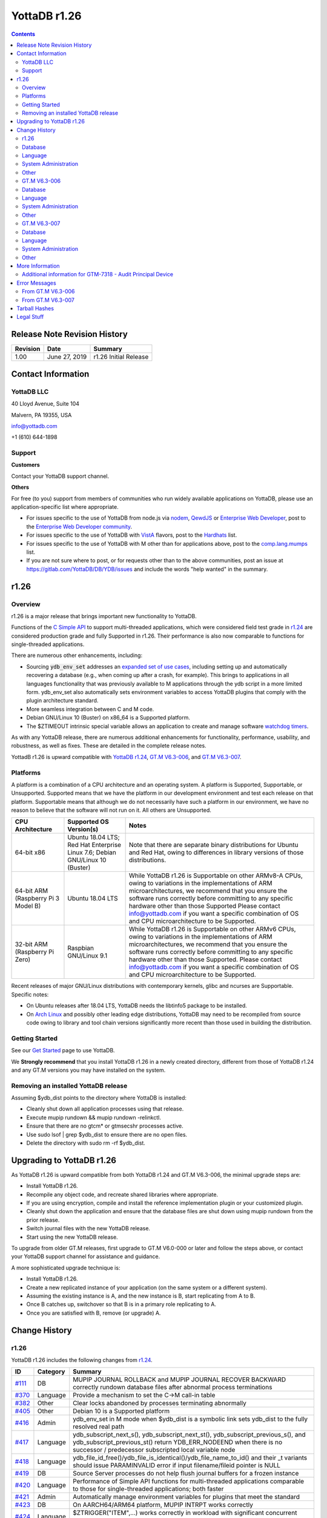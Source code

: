 
=================
YottaDB r1.26
=================

.. contents::
   :depth: 2

------------------------------
Release Note Revision History
------------------------------

+-------------------------------+---------------------------------------+----------------------------------------------------------------------+
| Revision                      | Date                                  | Summary                                                              |
+===============================+=======================================+======================================================================+
| 1.00                          | June 27, 2019                         | r1.26 Initial Release                                                |
+-------------------------------+---------------------------------------+----------------------------------------------------------------------+

-----------------------------
Contact Information
-----------------------------

++++++++++++
YottaDB LLC
++++++++++++

40 Lloyd Avenue, Suite 104

Malvern, PA 19355, USA

info@yottadb.com

+1 (610) 644-1898

++++++++++++
Support
++++++++++++

**Customers**

Contact your YottaDB support channel.

**Others**

For free (to you) support from members of communities who run widely available applications on YottaDB, please use an application-specific list where appropriate.

* For issues specific to the use of YottaDB from node.js via `nodem <https://github.com/dlwicksell/nodem>`_, `QewdJS <http://qewdjs.com/>`_ or `Enterprise Web Developer <http://ewdjs.com/>`_, post to the `Enterprise Web Developer community <http://groups.google.com/group/enterprise-web-developer-community>`_.

* For issues specific to the use of YottaDB with `VistA <https://en.wikipedia.org/wiki/VistA>`_ flavors, post to the `Hardhats <http://groups.google.com/group/hardhats>`_ list.

* For issues specific to the use of YottaDB with M other than for applications above, post to the `comp.lang.mumps <http://groups.google.com/group/comp.lang.mumps>`_ list.

* If you are not sure where to post, or for requests other than to the above communities, post an issue at https://gitlab.com/YottaDB/DB/YDB/issues and include the words "help wanted" in the summary.


----------------------
r1.26
----------------------

+++++++++++++
Overview
+++++++++++++

r1.26 is a major release that brings important new functionality to YottaDB.

Functions of the `C Simple API <https://docs.yottadb.com/MultiLangProgGuide/cprogram.html>`_ to support multi-threaded applications, which were considered field test grade in `r1.24 <https://gitlab.com/YottaDB/DB/YDB/-/tags/r1.24>`_ are considered production grade and fully Supported in r1.26. Their performance is also now comparable to functions for single-threaded applications.

There are numerous other enhancements, including:

* Sourcing :code:`ydb_env_set` addresses an `expanded set of use cases <https://gitlab.com/YottaDB/DB/YDB/issues/429>`_, including setting up and automatically recovering a database (e.g., when coming up after a crash, for example). This brings to applications in all languages functionality that was previously available to M applications through the ydb script in a more limited form. ydb_env_set also automatically sets environment variables to access YottaDB plugins that comply with the plugin architecture standard.
* More seamless integration between C and M code.
* Debian GNU/Linux 10 (Buster) on x86_64 is a Supported platform.
* The $ZTIMEOUT intrinsic special variable allows an application to create and manage software `watchdog timers <https://en.wikipedia.org/wiki/Watchdog_timer>`_.

As with any YottaDB release, there are numerous additional enhancements for functionality, performance, usability, and robustness, as well as fixes. These are detailed in the complete release notes.

YottadB r1.26 is upward compatible with `YottaDB r1.24 <https://gitlab.com/YottaDB/DB/YDB/-/tags/r1.24>`_, `GT.M V6.3-006 <http://tinco.pair.com/bhaskar/gtm/doc/articles/GTM_V6.3-006_Release_Notes.html>`_, and `GT.M V6.3-007 <http://tinco.pair.com/bhaskar/gtm/doc/articles/GTM_V6.3-007_Release_Notes.html>`_.


++++++++++++++++++++++
Platforms
++++++++++++++++++++++

A platform is a combination of a CPU architecture and an operating system. A platform is Supported, Supportable, or Unsupported. Supported means that we have the platform in our development environment and test each release on that platform. Supportable means that although we do not necessarily have such a platform in our environment, we have no reason to believe that the software will not run on it. All others are Unsupported.

+---------------------------------------------------------+----------------------------------------------------+-------------------------------------------------------------------------------------+
| CPU Architecture                                        | Supported OS Version(s)                            | Notes                                                                               |
+=========================================================+====================================================+=====================================================================================+
| 64-bit x86                                              | Ubuntu 18.04 LTS; Red Hat Enterprise Linux 7.6;    | Note that there are separate binary distributions for Ubuntu and Red Hat, owing to  |
|                                                         | Debian GNU/Linux 10 (Buster)                       | differences in library versions of those distributions.                             |
+---------------------------------------------------------+----------------------------------------------------+-------------------------------------------------------------------------------------+
| 64-bit ARM (Raspberry Pi 3 Model B)                     | Ubuntu 18.04 LTS                                   | While YottaDB r1.26 is Supportable on other ARMv8-A CPUs, owing to variations in the|
|                                                         |                                                    | implementations of ARM microarchitectures, we recommend that you ensure the software|
|                                                         |                                                    | runs correctly before committing to any specific hardware other than those Supported|
|                                                         |                                                    | Please contact info@yottadb.com if you want a specific combination of OS and CPU    |
|                                                         |                                                    | microarchitecture to be Supported.                                                  |
+---------------------------------------------------------+----------------------------------------------------+-------------------------------------------------------------------------------------+
| 32-bit ARM (Raspberry Pi Zero)                          | Raspbian GNU/Linux 9.1                             | While YottaDB r1.26 is Supportable on other ARMv6 CPUs, owing to variations in the  |
|                                                         |                                                    | implementations of ARM microarchitectures, we recommend that you ensure the software|
|                                                         |                                                    | runs correctly before committing to any specific hardware other than those          |
|                                                         |                                                    | Supported. Please contact info@yottadb.com if you want a specific combination of OS |
|                                                         |                                                    | and CPU microarchitecture to be Supported.                                          |
+---------------------------------------------------------+----------------------------------------------------+-------------------------------------------------------------------------------------+

Recent releases of major GNU/Linux distributions with contemporary kernels, glibc and ncurses are Supportable. Specific notes:

- On Ubuntu releases after 18.04 LTS, YottaDB needs the libtinfo5 package to be installed.
- On `Arch Linux <https://www.archlinux.org/>`_ and possibly other leading edge distributions, YottaDB may need to be recompiled from source code owing to library and tool chain versions significantly more recent than those used in building the distribution.

+++++++++++++++
Getting Started
+++++++++++++++

See our `Get Started <https://yottadb.com/product/get-started/>`_ page to use YottaDB.

We **Strongly recommend** that you install YottaDB r1.26 in a newly created directory, different from those of YottaDB r1.24 and any GT.M versions you may have installed on the system.

+++++++++++++++++++++++++++++++++++++
Removing an installed YottaDB release
+++++++++++++++++++++++++++++++++++++

Assuming $ydb_dist points to the directory where YottaDB is installed:

* Cleanly shut down all application processes using that release.
* Execute mupip rundown && mupip rundown -relinkctl.
* Ensure that there are no gtcm* or gtmsecshr processes active.
* Use sudo lsof | grep $ydb_dist to ensure there are no open files.
* Delete the directory with sudo rm -rf $ydb_dist.

----------------------------
Upgrading to YottaDB r1.26
----------------------------

As YottaDB r1.26 is upward compatible from both YottaDB r1.24 and GT.M V6.3-006, the minimal upgrade steps are:

* Install YottaDB r1.26.
* Recompile any object code, and recreate shared libraries where appropriate.
* If you are using encryption, compile and install the reference implementation plugin or your customized plugin.
* Cleanly shut down the application and ensure that the database files are shut down using mupip rundown from the prior release.
* Switch journal files with the new YottaDB release.
* Start using the new YottaDB release.

To upgrade from older GT.M releases, first upgrade to GT.M V6.0-000 or later and follow the steps above, or contact your YottaDB support channel for assistance and guidance.

A more sophisticated upgrade technique is:

* Install YottaDB r1.26.
* Create a new replicated instance of your application (on the same system or a different system).
* Assuming the existing instance is A, and the new instance is B, start replicating from A to B.
* Once B catches up, switchover so that B is in a primary role replicating to A.
* Once you are satisfied with B, remove (or upgrade) A.

------------------------
Change History
------------------------

++++++++++++++
r1.26
++++++++++++++

YottaDB r1.26 includes the following changes from `r1.24 <https://gitlab.com/YottaDB/DB/YDB/-/tags/r1.24>`_.

+-------------------------------------------------------------------------+-------------------+--------------------------------------------------------------------------------------------------------------------------------+
| ID                                                                      | Category          | Summary                                                                                                                        |
+=========================================================================+===================+================================================================================================================================+
| `#111 <https://gitlab.com/YottaDB/DB/YDB/issues/111>`_                  | DB                | MUPIP JOURNAL ROLLBACK and MUPIP JOURNAL RECOVER BACKWARD correctly rundown database files after abnormal process terminations |
+-------------------------------------------------------------------------+-------------------+--------------------------------------------------------------------------------------------------------------------------------+
| `#370 <https://gitlab.com/YottaDB/DB/YDB/issues/370>`_                  | Language          | Provide a mechanism to set the C→M call-in table                                                                               |
+-------------------------------------------------------------------------+-------------------+--------------------------------------------------------------------------------------------------------------------------------+
| `#382 <https://gitlab.com/YottaDB/DB/YDB/issues/382>`_                  | Other             | Clear locks abandoned by processes terminating abnormally                                                                      |
+-------------------------------------------------------------------------+-------------------+--------------------------------------------------------------------------------------------------------------------------------+
| `#405 <https://gitlab.com/YottaDB/DB/YDB/issues/405>`_                  | Other             | Debian 10 is a Supported platform                                                                                              |
+-------------------------------------------------------------------------+-------------------+--------------------------------------------------------------------------------------------------------------------------------+
| `#416 <https://gitlab.com/YottaDB/DB/YDB/issues/416>`_                  | Admin             | ydb_env_set in M mode when $ydb_dist is a symbolic link sets ydb_dist to the fully resolved real path                          |
+-------------------------------------------------------------------------+-------------------+--------------------------------------------------------------------------------------------------------------------------------+
| `#417 <https://gitlab.com/YottaDB/DB/YDB/issues/417>`_                  | Language          | ydb_subscript_next_s(), ydb_subscript_next_st(), ydb_subscript_previous_s(), and ydb_subscript_previous_st() return            |
|                                                                         |                   | YDB_ERR_NODEEND when there is no successor / predecessor subscripted local variable node                                       |
+-------------------------------------------------------------------------+-------------------+--------------------------------------------------------------------------------------------------------------------------------+
| `#418 <https://gitlab.com/YottaDB/DB/YDB/issues/418>`_                  | Language          | ydb_file_id_free()/ydb_file_is_identical()/ydb_file_name_to_id() and their _t variants should issue PARAMINVALID error if      |
|                                                                         |                   | input filename/fileid pointer is NULL                                                                                          |
+-------------------------------------------------------------------------+-------------------+--------------------------------------------------------------------------------------------------------------------------------+
| `#419 <https://gitlab.com/YottaDB/DB/YDB/issues/419>`_                  | DB                | Source Server processes do not help flush journal buffers for a frozen instance                                                |
+-------------------------------------------------------------------------+-------------------+--------------------------------------------------------------------------------------------------------------------------------+
| `#420 <https://gitlab.com/YottaDB/DB/YDB/issues/420>`_                  | Language          | Performance of Simple API functions for multi-threaded applications comparable to those for single-threaded applications;      |
|                                                                         |                   | both faster                                                                                                                    |
+-------------------------------------------------------------------------+-------------------+--------------------------------------------------------------------------------------------------------------------------------+
| `#421 <https://gitlab.com/YottaDB/DB/YDB/issues/421>`_                  | Admin             | Automatically manage environment variables for plugins that meet the standard                                                  |
+-------------------------------------------------------------------------+-------------------+--------------------------------------------------------------------------------------------------------------------------------+
| `#423 <https://gitlab.com/YottaDB/DB/YDB/issues/423>`_                  | DB                | On AARCH64/ARM64 platform, MUPIP INTRPT works correctly                                                                        |
+-------------------------------------------------------------------------+-------------------+--------------------------------------------------------------------------------------------------------------------------------+
| `#424 <https://gitlab.com/YottaDB/DB/YDB/issues/424>`_                  | Language          | $ZTRIGGER("ITEM",...) works correctly in workload with significant concurrent updates                                          |
+-------------------------------------------------------------------------+-------------------+--------------------------------------------------------------------------------------------------------------------------------+
| `#425 <https://gitlab.com/YottaDB/DB/YDB/issues/425>`_                  | Language          | ydb_message() and ydb_message_t() return YDB_ERR_PARMINVALID when second parameter is NULL                                     |
+-------------------------------------------------------------------------+-------------------+--------------------------------------------------------------------------------------------------------------------------------+
| `#428 <https://gitlab.com/YottaDB/DB/YDB/issues/428>`_                  | Language          | ydb_timer_start() timer_id parameter type is intptr_t                                                                          |
+-------------------------------------------------------------------------+-------------------+--------------------------------------------------------------------------------------------------------------------------------+
| `#429 <https://gitlab.com/YottaDB/DB/YDB/issues/429>`_                  | Admin             | ydb_env_set and ydb_env_unset handle an expanded set of "out of the box" use cases                                             |
+-------------------------------------------------------------------------+-------------------+--------------------------------------------------------------------------------------------------------------------------------+
| `#430 <https://gitlab.com/YottaDB/DB/YDB/issues/430>`_                  | DB                | $ZTRIGGER() and MUPIP TRIGGER accept subscripts with decimal points and treat as identical different descriptions of the same  |
|                                                                         |                   | subscript                                                                                                                      |
+-------------------------------------------------------------------------+-------------------+--------------------------------------------------------------------------------------------------------------------------------+
| `#431 <https://gitlab.com/YottaDB/DB/YDB/issues/431>`_                  | Language          | LVUNDEF error in SimpleAPI reports variable name; also string subscripts are appropriately quoted                              |
+-------------------------------------------------------------------------+-------------------+--------------------------------------------------------------------------------------------------------------------------------+
| `#434 <https://gitlab.com/YottaDB/DB/YDB/issues/434>`_                  | Language          | ydb_exit() reports INVDBEXIT error when called from C code invoked from M code                                                 |
+-------------------------------------------------------------------------+-------------------+--------------------------------------------------------------------------------------------------------------------------------+
| `#435 <https://gitlab.com/YottaDB/DB/YDB/issues/435>`_                  | Admin             | source command using ydbinstall script leaves user in deleted directory                                                        |
+-------------------------------------------------------------------------+-------------------+--------------------------------------------------------------------------------------------------------------------------------+
| `#440 <https://gitlab.com/YottaDB/DB/YDB/issues/440>`_                  | Language          | Line in a routine with XECUTE of a literal works correctly                                                                     |
+-------------------------------------------------------------------------+-------------------+--------------------------------------------------------------------------------------------------------------------------------+
| `#446 <https://gitlab.com/YottaDB/DB/YDB/issues/446>`_                  | Language          | Call-ins where the return value is a string checked for overflow                                                               |
+-------------------------------------------------------------------------+-------------------+--------------------------------------------------------------------------------------------------------------------------------+
| `#447 <https://gitlab.com/YottaDB/DB/YDB/issues/447>`_                  | Language          | \*ret_subs_used is 0 when returning YDB_ERR_NODEEND                                                                            |
+-------------------------------------------------------------------------+-------------------+--------------------------------------------------------------------------------------------------------------------------------+
| `#449 <https://gitlab.com/YottaDB/DB/YDB/issues/449>`_                  | Language          | $order(gvn,-1), $zprevious(gvn), and $query(gvn,-1) work correctly with concurrent use of $increment()                         |
+-------------------------------------------------------------------------+-------------------+--------------------------------------------------------------------------------------------------------------------------------+
| `#450 <https://gitlab.com/YottaDB/DB/YDB/issues/450>`_                  | Language          | A large number of calls to $QUERY(lvn,-1) does not lead to a STACKCRIT error                                                   |
+-------------------------------------------------------------------------+-------------------+--------------------------------------------------------------------------------------------------------------------------------+
| `#452 <https://gitlab.com/YottaDB/DB/YDB/issues/452>`_                  | Language          | M routines returning no value and passed strings by invoking C code return execute correctly                                   |
+-------------------------------------------------------------------------+-------------------+--------------------------------------------------------------------------------------------------------------------------------+
| `#453 <https://gitlab.com/YottaDB/DB/YDB/issues/453>`_                  | Other             | yottadb is the main executable to which mumps is a symbolic link                                                               |
+-------------------------------------------------------------------------+-------------------+--------------------------------------------------------------------------------------------------------------------------------+
| `#454 <https://gitlab.com/YottaDB/DB/YDB/issues/454>`_                  | Other             | Default value of ydb_routines if not set on yottadb/mumps process startup                                                      |
+-------------------------------------------------------------------------+-------------------+--------------------------------------------------------------------------------------------------------------------------------+
| `#455 <https://gitlab.com/YottaDB/DB/YDB/issues/455>`_                  | Other             | ydbcrypt_interface.h and ydb_tls_interface.h available $ydb_dist                                                               |
+-------------------------------------------------------------------------+-------------------+--------------------------------------------------------------------------------------------------------------------------------+
| `#456 <https://gitlab.com/YottaDB/DB/YDB/issues/456>`_                  | Language          | ZWRITE of a global issues DBFILERR when specified database file does not exist                                                 |
+-------------------------------------------------------------------------+-------------------+--------------------------------------------------------------------------------------------------------------------------------+
| `#460 <https://gitlab.com/YottaDB/DB/YDB/issues/460>`_                  | Language          | Maximum M source code line length is 32,766 bytes                                                                              |
+-------------------------------------------------------------------------+-------------------+--------------------------------------------------------------------------------------------------------------------------------+
| `#462 <https://gitlab.com/YottaDB/DB/YDB/issues/462>`_                  | Admin             | MUPIP STOP of processes with top level code written in a language other than M terminates processes cleanly                    |
+-------------------------------------------------------------------------+-------------------+--------------------------------------------------------------------------------------------------------------------------------+
| `#463 <https://gitlab.com/YottaDB/DB/YDB/issues/463>`_                  | Language          | Subsequent calls to YottaDB from threads spawned by a TP callback function work correctly                                      |
+-------------------------------------------------------------------------+-------------------+--------------------------------------------------------------------------------------------------------------------------------+
| `#464 <https://gitlab.com/YottaDB/DB/YDB/issues/464>`_                  | DB                | SIGINT (Ctrl-C) of an application whose top level is a language other than M terminates the process at the earliest safe point |
+-------------------------------------------------------------------------+-------------------+--------------------------------------------------------------------------------------------------------------------------------+
| `#467 <https://gitlab.com/YottaDB/DB/YDB/issues/467>`_                  | Language          | Processes whose top level is a language other than M report a GTMSECSHRPERM                                                    |
+-------------------------------------------------------------------------+-------------------+--------------------------------------------------------------------------------------------------------------------------------+

++++++++++++
Database
++++++++++++

* MUPIP JOURNAL ROLLBACK and MUPIP JOURNAL RECOVER BACKWARD correctly rundown database files after abnormal process terminations (e.g., resulting from a :code:`kill -9`, or an OS out-of-memory process termination) that leave shared memory segments in place. Previously, there was a small window of a few instructions in the terminated process that could cause the subsequent MUPIP JOURNAL process to hang indefinitely. Note that YottaDB strongly recommends against using :code:`kill -9` to terminate processes, and to ensure adequate system resources. (`#111 <https://gitlab.com/YottaDB/DB/YDB/issues/111>`_)

* During an instance freeze (indicated by :code:`mupip replicate -source -freeze`), Source Server processes do not flush journal buffers to journal files, as they do when an instance freeze is not on. Previously, Source Servers could attempt to flush journal buffers, and hang until the freeze was released, which in turn could result in a replication backlog not being cleared during that time. (`#419 <https://gitlab.com/YottaDB/DB/YDB/issues/419>`_)

* On the AARCH64/ARM64 platform, MUPIP INTRPT works correctly. Previously, it was possible for the M program receiving the interrupt to issue random errors. (`#423 <https://gitlab.com/YottaDB/DB/YDB/issues/423>`_)

* $ZTRIGGER() and MUPIP TRIGGER load triggers for numeric subscripts with a decimal point. Previously, they raised parse errors that "." was an invalid character in the subscript. Additionally, trigger definitions for subscripted global variable references are better checked for equality. For example, trigger definitions for ^x(2), ^x(2.0) and ^x("2") are treated the same, as all 3 specifications map to the same node in the database file. Previously such specifications caused multiple triggers to be created, resulting in a single update of ^x(2) invoking multiple triggers, a potentially unintended consequence. (`#430 <https://gitlab.com/YottaDB/DB/YDB/issues/430>`_)

  If you suspect that an existing application database has triggers defined with non-canonical numbers, numbers specified as strings or if you are not sure, extract, delete, and reload all triggers after upgrading to r1.26. For example:

.. parsed-literal::

    mupip trigger -select /tmp/triggers.define \# extract the current trigger definitions
    echo "-\*" \>/tmp/triggers.delete \# create trigger file to delete all triggers
    mupip trigger -triggerfile=/tmp/triggers.delete \# delete triggers
    mupip trigger -triggerfile=/tmp/triggers.define \# reload trigger definitions

* A SIGINT (Ctrl-C) of an application whose top level is a language other than M, terminates the process at the earliest safe point. Previously, a premature process termination at an unsafe point could result in structural damage to database files being updated by the process. (`#464 <https://gitlab.com/YottaDB/DB/YDB/issues/464>`_)

+++++++++++
Language
+++++++++++

* The Simple API Utility Functions `ydb_ci_tab_open() / ydb_ci_tab_open_t() <https://docs.yottadb.com/MultiLangProgGuide/cprogram.html#ydb-ci-tab-open-ydb-ci-tab-open-t>`_ and `ydb_ci_switch() / ydb_ci_switch_t() <https://docs.yottadb.com/MultiLangProgGuide/cprogram.html#ydb-ci-tab-switch-ydb-ci-tab-switch-t>`_ provide a mechanism for a process to switch between different call-in tables. This allows for more modular applications by allowing each plugin or library to have its own call-in table; previously, a process had a single call-in table. The call-in table specified by the environment variable :code:`ydb_ci` is available at process startup without the need to explicitly open it (i.e., its behavior is unchanged). (`#370 <https://gitlab.com/YottaDB/DB/YDB/issues/370>`_)

* :code:`ydb_subscript_next_s()`, :code:`ydb_subscript_next_st()`, :code:`ydb_subscript_previous_s()`, and :code:`ydb_subscript_previous_st()` return YDB_ERR_NODEEND and leave :code:`*ret_value` unmodified when provided with a subscripted local variable as input, and there is no successor or predecessor node. In YottaDB r1.24, the functions could sometimes return YDB_ERR_LVUNDEF incorrectly or YDB_OK, and could set :code:`*ret_value` to the empty string. (`#417 <https://gitlab.com/YottaDB/DB/YDB/issues/417>`_)

* :code:`ydb_file_id_free()`/:code:`ydb_file_id_free_t()`, :code:`ydb_file_is_identical()`/:code:`ydb_file_is_identical_t()`, and :code:`ydb_file_name_to_id()`/:code:`ydb_file_name_to_id_t()` issue a PARAMINVALID error in case the input file name or file id parameter is NULL. Previously, they could cause the process to terminate abnormally with a SIG-11 if the file id parameter was NULL, and returned YDB_OK in case the file name parameter was NULL. (`#418 <https://gitlab.com/YottaDB/DB/YDB/issues/418>`_)

* The performance of Simple API functions to support multi-threaded applications (those whose names end in :code:`_st` e.g,. :code:`ydb_get_st()`) is comparable to those that support single-threaded applications. Previously, they were markedly (on the order of a half order of magnitude) slower. Functions to support single-threaded applications are also faster. (`#420 <https://gitlab.com/YottaDB/DB/YDB/issues/420>`_)

* $ZTRIGGER("ITEM",expr2) works correctly in a workload with significant concurrent updates to database triggers from multiple processes. Previously, it could incorrectly return a parse error in the input string :code:`expr2` even if no such error existed. (`#424 <https://gitlab.com/YottaDB/DB/YDB/issues/424>`_)

* If the :code:`*msg_buff` parameter is NULL, :code:`ydb_message()` and :code:`ydb_message_t()` return YDB_ERR_PARAMINVALID. Previously, this would result in process termination with a segmentation fault. Additionally, YDB_ERR_INVSTRLEN errors returned by :code:`ydb_message()` and :code:`ydb_message_t()` result in a subsequent :code:`ydb_status()` returning the full YDB-E-INVSTRLEN error string. Previously, it returned an additional SYSTEM-W-UNKNOWN string. (`#425 <https://gitlab.com/YottaDB/DB/YDB/issues/425>`_)

* The :code:`timer_id` parameter of :code:`ydb_timer_start()` is of type :code:`intptr_t`. Previously, this was of type :code:`int` which was inadequate for a 64-bit platform. (`#428 <https://gitlab.com/YottaDB/DB/YDB/issues/428>`_)

* A YDB_ERR_LVUNDEF return status from :code:`ydb_get_s()`/:code:`ydb_get_st()` records the non-existent local variable name and any specified subscripts in the error string obtained by a subsequent :code:`ydb_zstatus()` call. Previously, :code:`ydb_zstatus()` returned an error string that did not contain the local variable name but contained the subscripts. Additionally, string subscripts are reported within double-quotes. Previously, they were reported without the surrounding double-quotes. (`#431 <https://gitlab.com/YottaDB/DB/YDB/issues/431>`_)

* :code:`ydb_exit()` returns with an error YDB_ERR_INVYDBEXIT when called from C code was invoked from M code. Previously, this abnormally terminated the process with a SIG-11. (`#434 <https://gitlab.com/YottaDB/DB/YDB/issues/434>`_)

* Routine lines with an XECUTE of a literal string followed by one or more commands (i.e., the XECUTE is not the last command in the line) work correctly. Previously, an optimization of XECUTE of literal strings in routines caused such lines to execute incorrectly. For example, the line :code:`W !,"start" X "F J=1:1:0 W !,J" W !,"stop"` in a routine works correctly, whereas previously it would print :code:`"start"` but not :code:`"stop"`. The workaround was to assign the literal to a variable. Direct mode was unaffected by this issue. (`#440 <https://gitlab.com/YottaDB/DB/YDB/issues/440>`_)

* Call-ins where the return value is a string are checked for overflow (where possible) and return an INVSTRLEN error if the return area is not large enough, where previously it did not. Note that for string parameters, use of the :code:`ydb_string_t` type is highly recommended as it facilitates checking for buffer overflows. A :code:`char *` type does not facilitate such checks and is best avoided. (`#446 <https://gitlab.com/YottaDB/DB/YDB/issues/446>`_)

* The parameter :code:`*ret_subs_used`, which is intended to return results, is set to zero (0) when a call to :code:`ydb_node_next_s()`, :code:`ydb_node_next_st()`, :code:`ydb_node_prev_s()`, or :code:`ydb_node_prev_st()` has a return code of YDB_ERR_NODEEND. Previously, this value remained untouched under this case. (`#447 <https://gitlab.com/YottaDB/DB/YDB/issues/447>`_)

* :code:`$order(gvn,-1)`, :code:`$zprevious(gvn)`, and :code:`$query(gvn,-1)` work correctly with :code:`$increment()` used by concurrent processes. Previously, it was possible in such an environment for processes to fail on rare occasions with a SIG-11 or to return incorrect results. (`#449 <https://gitlab.com/YottaDB/DB/YDB/issues/449>`_)

* A sequence of a large number of calls to $QUERY(lvn,-1) does not lead to a STACKCRIT error. Previously, it could. (`#450 <https://gitlab.com/YottaDB/DB/YDB/issues/450>`_)

* M routines that are called from C code with string (:code:`ydb_string_t *` type) parameters and which return no value (i.e., the call-in table has a :code:`void` return type) execute correctly. Previously, $[Z]PIECE() and $[Z]LENGTH() functions using these parameters could occasionally return incorrect results, resulting in incorrect execution of the M routines. (`#452 <https://gitlab.com/YottaDB/DB/YDB/issues/452>`_)

* When preceded by a name level $ORDER(), $ZPREVIOUS(), or DO ^%GD, ZWRITE of a global issues a DBFILERR error when the database file for the global does not exist. Previously, it was possible for this to abnormally terminate the process with a KILLBYSIGSINFO1. (`#456 <https://gitlab.com/YottaDB/DB/YDB/issues/456>`_)

* The maximum length for lines of M source code, and the maximum length of a single line of output when ZSHOW directs its output to a local variable, is 32,766 bytes. Previously, it was 8192 bytes. (`#460 <https://gitlab.com/YottaDB/DB/YDB/issues/460>`_)

* Subsequent calls to YottaDB (e.g., :code:`ydb_set_st()`) from threads spawned by a TP callback function (invoked from :code:`ydb_tp_st()`) work correctly. Previously, this use case could cause the process to terminate abnormally with a SIG-11. (`#463 <https://gitlab.com/YottaDB/DB/YDB/issues/463>`_)

* Processes whose top level is a language other than M report a GTMSECSHRPERM error if :code:`$ydb_dist/gtmsecshr` is not owned by root or does not have the setuid bit set. Previously, such calls terminated the process abnormally with a SIG-11. (`#467 <https://gitlab.com/YottaDB/DB/YDB/issues/467>`_)

++++++++++++++++++++++++++++++++
System Administration
++++++++++++++++++++++++++++++++

* Sourcing :code:`$ydb_dist/ydb_env_set` in M mode sets the :code:`ydb_dist` environment variable to the fully resolved real path when :code:`$ydb_dist` is a symbolic link, bringing M mode behavior in line with that of UTF-8 mode. Previously, it left that environment variable unaltered in M mode. (`#416 <https://gitlab.com/YottaDB/DB/YDB/issues/416>`_)

* The :code:`ydb_env_set` file when sourced also defines environment variables :code:`ydb_xc_* / GTMXC_*` for :code:`$ydb_dist/plugin/*.xc` files with M to C call-out tables. Previously, :code:`ydb_env_set` ignored the call-out table files. (`#421 <https://gitlab.com/YottaDB/DB/YDB/issues/421>`_)

* Under the directory specified by :code:`$ydb_dir` (defaulting to $HOME/.yottadb), the :code:`ydb_env_set` file when sourced:

  * Ensures a standard environment for YottaDB, creating one should an environment not exist.
  * Creates new database files for any regions that do not have database files, under the assumption that missing database files correspond to temporary regions with scratch globals.
  * If the database was not shut down cleanly (e.g., when a system is rebooted after a crash), recovers the database using MUPIP JOURNAL RECOVER BACKWARD if the database does not have replication turned on and MUPIP JOURNAL ROLLBACK BACKWARD if replication is turned on. All database regions to be recovered must have before image journaling enabled and on at the time of the crash.
  * Sets reasonable values for :code:`ydb_*` environment variables and their :code:`gtm*` counterparts (the latter so that application code and scripts that query the latter continue to work correctly).
  * Defines environment variables :code:`ydb_xc_* / GTMXC_*` for :code:`$ydb_dist/plugin/*.xc` files with M to C call-out tables.
  * Adds :code:`$ydb_dist` to :code:`$PATH`, as well as :code:`$ydb_dist/plugin/bin` if it exists.
  * Sourcing :code:`ydb_env_set` saves environment variables that it sets so that sourcing :code:`ydb_env_unset` subsequently restores those variables to their prior values.

  Previously:

  * Sourcing :code:`ydb_env_set` created an environment if one did not exist, and provided values to environment variables that were not set, letting the :code:`ydb` script perform any needed recovery. However, that only served those using YottaDB using the M language, since those using YottaDB using other Supported languages would not use the :code:`ydb` script.
  * Environment variables had to be explicitly added for M-to-C call-out tables in :code:`$ydb_dist/plugin/*.xc` files.
  * Sourcing :code:`ydb_env_set` created aliases for :code:`mupip` and :code:`mumps` (:code:`gde` continues to be an alias).

  While the behavior of the combination of :code:`ydb_env_set` and :code:`ydb_env_unset` is not upward compatible (for example, it sets :code:`ydb_routines` and :code:`gtmroutines` to the environment under :code:`$ydb_dir` where previously it made consistent existing values of :code:`$ydb_routines` and :code:`$gtmroutines`), they are intended to be upward compatible for common "out of the box" usage; with the expectation that more complex scenarios would use application-specific scripting. In addition to improved support for non-M users, they handle a larger number of situations that previously would have required application-specific scripting. (`#429 <https://gitlab.com/YottaDB/DB/YDB/issues/429>`_

* Sourcing the :code:`ydbinstall` / :code:`ydbinstall.sh` script reports an error. Previously, it completed the installation, but then left the shell in a directory that had been deleted. Note that the file is designed to be run as its own process, not sourced by an existing shell process. (`#435 <https://gitlab.com/YottaDB/DB/YDB/issues/435>`_)

* MUPIP STOP of processes with top level code written in a language other than M terminates processes cleanly. Previously, a CALLINTROLLBACK error could be issued if the process was in a transaction (e.g., C functions :code:`ydb_tp_s()` / :code:`ydb_tp_st()`) or in called M code (e.g., using C functions :code:`ydb_ci()`, :code:`ydb_cip()`, :code:`ydb_ci_t()` and :code:`ydb_cip_t()`).  (`#462 <https://gitlab.com/YottaDB/DB/YDB/issues/462>`_)

+++++++++++
Other
+++++++++++

* The :code:`LKE CLNUP` command clears the lock space of locks abandoned by processes that exited abnormally. In addition to the standard :code:`-region` and :code:`-all` flags, the command has two optional command line flags:

  * While the command by default runs once and terminates, the :code:`-periodic=n` qualifier instructs LKE CLNUP to run in a loop, performing a cleanup every n seconds, a lighter weight operation than invoking the LKE command every n seconds from a shell script.
  * The :code:`-integ` option instructs the command to also validate the data structures in the lock space for structural integrity.

  Note that processes release their locks on normal exit. Also, there is technically no need to run LKE CLNUP because a process whose attempt to acquire a lock is blocked by an abandoned lock will clean up the blocking abandoned locks. (`#382 <https://gitlab.com/YottaDB/DB/YDB/issues/382>`_)

* Debian 10 (Buster) on x86\_64 is a Supported platform for YottaDB. Previously, it was Supportable, requiring manual installation or use of the :code:`--force-install` flag for the :code:`ydbinstall` script. This was previously reported as `Issue 354 on GitHub <https://github.com/YottaDB/YDB/issues/354>`_. (`#405 <https://gitlab.com/YottaDB/DB/YDB/issues/405>`_)

* The main executable of YottaDB is called :code:`yottadb` to which :code:`mumps` is a symbolic link. Either name can therefore be used. (`#453 <https://gitlab.com/YottaDB/DB/YDB/issues/453>`_)

* If the environment variable :code:`ydb_routines` is not set when the :code:`yottadb` / :code:`mumps` process starts, or if it is set to the empty string (:code:`""`), YottaDB sets it in the environment to :code:`$ydb_dist/libyottadbutil.so` if it exists, and to :code:`$ydb_dist` if it does not, and then uses that value. Previously, it used a value of :code:`"."`. While this is not backward compatible, the new behavior better protects against inadvertent execution of the wrong routine. Please let us know if this change to an edge case affects you. (`#454 <https://gitlab.com/YottaDB/DB/YDB/issues/454>`_)

* To facilitate the compilation of YottaDB plugins, the files :code:`ydbcrypt_interface.h` and :code:`ydb_tls_interface.h` are made available both in :code:`$ydb_dist` as well as in the tarball of the reference implementation of the encryption plugin at :code:`$ydb_dist/plugin/source.tar`, with symbolic links :code:`gtmcrypt_interface.h` and :code:`gtm_tls_interface.h` respectively. Previously the files, named :code:`gtmcrypt_interface.h` and :code:`gtm_tls_interface.h`, were only provided in the tarball of the reference implementation of the encryption plugin. (`#455 <https://gitlab.com/YottaDB/DB/YDB/issues/455>`_)

++++++++++++++
GT.M V6.3-006
++++++++++++++

+-------------------------------------------------------------------------------------------------------------+--------------------+-------------------------------------------------------------------------------------------+
| ID                                                                                                          | Category           | Summary                                                                                   |
+=============================================================================================================+====================+===========================================================================================+
| `GTM-4263 <http://tinco.pair.com/bhaskar/gtm/doc/articles/GTM_V6.3-006_Release_Notes.html#GTM-4263>`_       | Language           | MUMPS commands accept prompted names in response to "What file: "                         |
+-------------------------------------------------------------------------------------------------------------+--------------------+-------------------------------------------------------------------------------------------+
| `GTM-6135 <http://tinco.pair.com/bhaskar/gtm/doc/articles/GTM_V6.3-006_Release_Notes.html#GTM-6135>`_       | Language           | $ZTIMEOUT manages a process wide timed interrupt                                          |
+-------------------------------------------------------------------------------------------------------------+--------------------+-------------------------------------------------------------------------------------------+
| `GTM-7952 <http://tinco.pair.com/bhaskar/gtm/doc/articles/GTM_V6.3-006_Release_Notes.html#GTM-7952>`_       | Language           | Improve memory and signal management for external calls                                   |
+-------------------------------------------------------------------------------------------------------------+--------------------+-------------------------------------------------------------------------------------------+
| `GTM-8017 <http://tinco.pair.com/bhaskar/gtm/doc/articles/GTM_V6.3-006_Release_Notes.html#GTM-8017>`_       | Other              | ^%TRIM accepts characters other than <SP> and <TAB> to trim                               |
+-------------------------------------------------------------------------------------------------------------+--------------------+-------------------------------------------------------------------------------------------+
| `GTM-8178 <http://tinco.pair.com/bhaskar/gtm/doc/articles/GTM_V6.3-006_Release_Notes.html#GTM-8178>`_       | Language           | Normalize YottaDB compiler invocations from ZCOMPILE, ZLINK, auto-ZLINK and the MUMPS     |
|                                                                                                             |                    | command                                                                                   |
+-------------------------------------------------------------------------------------------------------------+--------------------+-------------------------------------------------------------------------------------------+
| `GTM-8518 <http://tinco.pair.com/bhaskar/gtm/doc/articles/GTM_V6.3-006_Release_Notes.html#GTM-8518>`_       | Admin              | MUPIP REPLICATE -EDITINSTANCE requires standalone access and supports -CLEANSLOTS         |
+-------------------------------------------------------------------------------------------------------------+--------------------+-------------------------------------------------------------------------------------------+
| `GTM-8933 <http://tinco.pair.com/bhaskar/gtm/doc/articles/GTM_V6.3-006_Release_Notes.html#GTM-8933>`_       | DB                 | YottaDB limits the number of errors from processes attempting to open a statsDB           |
+-------------------------------------------------------------------------------------------------------------+--------------------+-------------------------------------------------------------------------------------------+
| `GTM-8947 <http://tinco.pair.com/bhaskar/gtm/doc/articles/GTM_V6.3-006_Release_Notes.html#GTM-8947>`_       | Language           | Performance enhancement for $TRANSLATE() when arguments two and three are literals        |
+-------------------------------------------------------------------------------------------------------------+--------------------+-------------------------------------------------------------------------------------------+
| `GTM-8993 <http://tinco.pair.com/bhaskar/gtm/doc/articles/GTM_V6.3-006_Release_Notes.html#GTM-8993>`_       | DB                 | A process that fails to open a statsDB does not establish the location it used            |
+-------------------------------------------------------------------------------------------------------------+--------------------+-------------------------------------------------------------------------------------------+
| `GTM-8998 <http://tinco.pair.com/bhaskar/gtm/doc/articles/GTM_V6.3-006_Release_Notes.html#GTM-8998>`_       | Language           | External calls can return all available types                                             |
+-------------------------------------------------------------------------------------------------------------+--------------------+-------------------------------------------------------------------------------------------+
| `GTM-9005 <http://tinco.pair.com/bhaskar/gtm/doc/articles/GTM_V6.3-006_Release_Notes.html#GTM-9005>`_       | Admin              | Appropriate exit status from MUPIP LOAD                                                   |
+-------------------------------------------------------------------------------------------------------------+--------------------+-------------------------------------------------------------------------------------------+
| `GTM-9009 <http://tinco.pair.com/bhaskar/gtm/doc/articles/GTM_V6.3-006_Release_Notes.html#GTM-9009>`_       | DB                 | Lock Fixes                                                                                |
+-------------------------------------------------------------------------------------------------------------+--------------------+-------------------------------------------------------------------------------------------+
| `GTM-9011 <http://tinco.pair.com/bhaskar/gtm/doc/articles/GTM_V6.3-006_Release_Notes.html#GTM-9011>`_       | Admin              | MUPIP SET accepts -KEY_SIZE or -RESERVED_BYTES in the same command as -RECORD_SIZE        |
+-------------------------------------------------------------------------------------------------------------+--------------------+-------------------------------------------------------------------------------------------+
| `GTM-9017 <http://tinco.pair.com/bhaskar/gtm/doc/articles/GTM_V6.3-006_Release_Notes.html#GTM-9017>`_       | Other              | Prevent segmentation violation when invoking $ydb_procstuckexec                           |
+-------------------------------------------------------------------------------------------------------------+--------------------+-------------------------------------------------------------------------------------------+
| `GTM-9024 <http://tinco.pair.com/bhaskar/gtm/doc/articles/GTM_V6.3-006_Release_Notes.html#GTM-9024>`_       | DB                 | Improve LOWSPC reporting                                                                  |
+-------------------------------------------------------------------------------------------------------------+--------------------+-------------------------------------------------------------------------------------------+
| `GTM-9025 <http://tinco.pair.com/bhaskar/gtm/doc/articles/GTM_V6.3-006_Release_Notes.html#GTM-9025>`_       | Other              | Restore conversion performance in percent routines for smaller numbers                    |
+-------------------------------------------------------------------------------------------------------------+--------------------+-------------------------------------------------------------------------------------------+
| `GTM-9031 <http://tinco.pair.com/bhaskar/gtm/doc/articles/GTM_V6.3-006_Release_Notes.html#GTM-9031>`_       | Other              | Update Cmake build scripts to be compatible with current Cmake releases                   |
+-------------------------------------------------------------------------------------------------------------+--------------------+-------------------------------------------------------------------------------------------+
| `GTM-9038 <http://tinco.pair.com/bhaskar/gtm/doc/articles/GTM_V6.3-006_Release_Notes.html#GTM-9038>`_       | Other              | YottaDB excludes TLS 1.0/1.1 unless configured to use older SSL/TLS protocols             |
+-------------------------------------------------------------------------------------------------------------+--------------------+-------------------------------------------------------------------------------------------+

++++++++++++++++++
Database
++++++++++++++++++

* If misconfigured processes get the same error when opening a statsDB, YottaDB throttles the messages such that every hundredth message goes to the operator log; previously every process reported the issue. (`GTM-8933 <http://tinco.pair.com/bhaskar/gtm/doc/articles/GTM_V6.3-006_Release_Notes.html#GTM-8933>`_ )

* A process which cannot open a statsDB disables itself from maintaining the shared statistics, but does not disable subsequently starting processes, which better enables changes to an incorrectly configured environment. Previously, an initializing process that could not access a statsDB could also effectively require all processes using that database to restart in order to enable statistic sharing for the region. (`GTM-8993 <http://tinco.pair.com/bhaskar/gtm/doc/articles/GTM_V6.3-006_Release_Notes.html#GTM-8993>`_)

* YottaDB handles LOCK requests appropriately. Previously, under certain circumstances, LOCK requests could be granted to multiple processes simultaneously, or handle certain conditions inappropriately, leading to segmentation violations (SIG-11). This change requires additional memory per lock slot, so administrators should monitor lock slots (LKE SHOW) to determine whether their usage indicates a need to increase lock space.

  YottaDB handles rare issues with LOCK structures by allocating an additional shared memory segment to contain them. YottaDB removes this shared memory segment along with the primary database shared memory automatically.

  LKE supports the :code:`CLNUP` command, which specifies that LKE processes the lock space to remove any abandoned artifacts left by processes that exited without releasing their LOCKs. This processing also checks for evidence that any entry has been misplaced by an "overflow" condition; if it finds any, it attempts to correct it, and if not, it produces a :code:`MLKHASHTABERR` warning message. Such a message indicates the need to stop all access to (at least) the affected region, use :code:`MUPIP SET` to set, and, if appropriate raise, the :code:`-LOCK_SPACE`; because :code:`MUPIP SET -LOCK_SPACE` is a standalone operation. Using it, even with the current value, ensures the database is completely quiescent and then resume operations. :code:`LKE CLNUP` supports the :code:`-PERIODIC=n` qualifier which specifies that LKE perform a cleanup every n seconds, which, if you desire active cleanup, is much lighter weight than repeated invocations of LKE from a shell script. YottaDB suggests running :code:`LKE CLNUP -PERIODIC=n` with a value of n that appears to prevent growth in the elements in the lock space as reported by :code:`LKE SHOW` over substantial periods of time. Stop :code:`LKE CLNUP -PERIODIC` with a :code:`MUPIP STOP \<pid\>`. :code:`LKE CLNUP` supports the :code:`-INTEG` qualifier, which specifies that it validate the integrity of the lock space and reports any issues. These qualifiers are compatible with the :code:`-REGION` or :code:`-ALL` qualifiers.

  :code:`LKE SHOW -NOCRIT` displays the PID of any process currently holding the LOCK critical section, and all invocations of :code:`LKE SHOW` include utilization information, in the form of available/total space, about shared subscript data space related to LOCK commands. Previously, :code:`LKE SHOW` reported detailed information about two out of three of the elements in the LOCK control structures, with the third element reporting "full" or "not full."(`GTM-9009 <http://tinco.pair.com/bhaskar/gtm/doc/articles/GTM_V6.3-006_Release_Notes.html#GTM-9009>`_)

* When the database reaches the 88% size threshold, and for every 1% increase in size and beyond, YottaDB reports the blocks used in the LOWSPC warning as the sum of the data blocks and the local bit map blocks. Previously, YottaDB attempted to report the total blocks used as just the data blocks to match the 'total' field outputted by :code:`MUPIP INTEG`. Additionally, YottaDB prints an accurate message about the percent usage when one of these threshold sizes is reached. (`GTM-9024 <http://tinco.pair.com/bhaskar/gtm/doc/articles/GTM_V6.3-006_Release_Notes.html#GTM-9024>`_)

+++++++++++++++++++++
Language
+++++++++++++++++++++

* MUMPS commands without an argument accept an appropriate response after the "What file: " prompt. The "What file: " prompt may be more appropriate to a mumps -run than for compilation only. Previously, YottaDB appeared to ignore all input at this prompt and optionally allowed MUPIP to accept file or region on a separate line. (`GTM-4263 <http://tinco.pair.com/bhaskar/gtm/doc/articles/GTM_V6.3-006_Release_Notes.html#GTM-4263>`_)

* The :code:`$ZTIMeout=([timeout]\[:labelref])` Intrinsic Special Variable (ISV) controls a single process wide timer. The optional timeout in seconds specifies with millisecond accuracy how long from the current time the timer interrupts the process. If the specified timeout is negative, YottaDB cancels the timer. If the timeout is zero, YottaDB treats it as it would a DO of the vector. The optional labelref specifies a code vector defining a fragment of M code to which YottaDB transfers control as if with a DO when the timeout expires. If the timeout is missing, the assignment must start with a colon and only changes the vector, and in this case, if the vector is the empty string, YottaDB removes any current vector. Note that YottaDB only recognizes interrupts, such as those from :code:`$ZTIMEOUT` at points where it can properly resume operation, for example, at the beginning of a line, when waiting on a command with a timeout, or when starting a FOR iteration. When a ztimeout occurs, if the last assignment specified no vector, YottaDB uses the current :code:`$ETRAP` or :code:`$ZTRAP` with a status warning of :code:`ZTIMEOUT`. YottaDB rejects an attempted KILL of :code:`$ZTIMeout` with an error of :code:`%YDB-E-VAREXPECTED`, and an attempted NEW of :code:`$ZTIMeout` with an error of :code:`%YDB-E-SVNONEW`. (`GTM-6135 <http://tinco.pair.com/bhaskar/gtm/doc/articles/GTM_V6.3-006_Release_Notes.html#GTM-6135>`_)

 Example:

 .. parsed-literal::
    YDB>zprint ^ztimeout
   ztimeout
     ; Display $ztimeout
       write !,$ztimeout               ; display $ZTIMeout - in this case the initial value -1
     ; set with a vector (do ^TIMEOUT)
       set $ztimeout="60:do ^TIMEOUT"  ; timeout of 1 minute. After timeout expires, XECUTEs do ^TIMEOUT
       write !,$ztimeout               ; displays the remaining time:vector until timeout
     ; set without a vector
       set $ztimeout=120               ; set the timeout to 2 minutes without changing the vector
       set $ztimeout="1234do ^TIMEOUT" ; missing colon creates a timeout for 1234 seconds
       set $ztimeout="10:"             ; set the timeout to 10 seconds and vector to current etrap or ztrap
       set $ztimeout=-1                ; set cancels the timeout
     ; Note that set to 0 triggers an immediate timeout
       set $ztimeout=0                 ; triggers the current vector
       set $ztimeout="0:DO FOO"        ; this has the same effect as DO FOO

    YDB>

* Name-level :code:`$ORDER(,-1)` and :code:`$ZPREVIOUS()` return an empty string when they reach the trigger definitions (stored in ^#t) as it is not a normally accessible global. Since the introduction of triggers, if there were trigger definitions, these functions could return ^#t. (`GTM-7433 <http://tinco.pair.com/bhaskar/gtm/doc/articles/GTM_V6.3-006_Release_Notes.html#GTM-7433>`_)

* YottaDB protects buffers used for external calls and produces an :code:`EXTCALLBOUNDS` error if the external call attempts to exceed the space requested by the call table definition. Previously, YottaDB did not provide this protection and used a less efficient strategy for managing the space. Additionally, when an external call exceeds its specified preallocation (:code:`ydb_string_t *` or :code:`ydb_char_t *` output), YottaDB produces an :code:`EXCEEDSPREALLOC` error. Previously YottaDB did not immediately detect this condition, which could cause subsequent hard to diagnose failures.

  YottaDB supports call-specific options in external call tables by appending a colon to the end of the line followed by zero or more space separated, case-insensitive keywords. The SIGSAFE keyword attests that the specific call does not create its own signal handlers, which allows YottaDB to avoid burdensome signal handler coordination for the external call. Previously, and by default, YottaDB saves and restores signal setups for external calls. (`GTM-7952 <http://tinco.pair.com/bhaskar/gtm/doc/articles/GTM_V6.3-006_Release_Notes.html#GTM-7952>`_)

* When the name of a source file is not a valid routine name, YottaDB issues a :code:`NOTMNAME` error and does not produce an object file. Previously, YottaDB eventually gave an error when attempting use the routine. The :code:`-OBJECT` compilation qualifier used without the :code:`-NAMEOFRTN` qualifier implicitly names the first routine to match the name of the object qualifier. Note that, as before, listing files take on the name of the source rather than the name of the routine, and the :code:`-NAMEOFRTN` or :code:`-OBJECT` qualifiers in :code:`$ZCOMPILE` are problematic to use with ZLINK commands as they apply to every ZLINK argument. Previously the qualifier applied to all files specified by the same MUMPS or ZCOMPILE command such that all sources received the same object name, which meant the last file was the only one that endured. Also, ZCOMPILE, as documented, accepts qualifiers in its argument prior to the routine list; previously it did not. ZCOMPILE with a wildcard works reliably; previously it stopped compiling routines after encountering a large source file In addition, the MUMPS and ZCOMPILE commands default file specifications without a .m file extension to have one and they only compile files with a .m extension; previously they did not, although some other facilities did require a .m file extension for source files. As before, explicit ZLINK of a source (.m) file always places the object in the same directory as the specified source. While we are not aware of customers with a practice of using non .m extensions or module names that are not valid M names at compilation, but subsequently rename the object modules, this change requires revision of such practices. (`GTM-8178 <http://tinco.pair.com/bhaskar/gtm/doc/articles/GTM_V6.3-006_Release_Notes.html#GTM-8178>`_)

* When the second and third argument of :code:`$TRANSLATE` are literals, the YottaDB compiler calculates the tables used by the translation. Previously, the tables were always prepared at run-time. (`GTM-8947 <http://tinco.pair.com/bhaskar/gtm/doc/articles/GTM_V6.3-006_Release_Notes.html#GTM-8947>`_)

* YottaDB can return any of the types documented in the external calls API. For C external calls, to prevent memory leaks when returning any pointer types, YottaDB requires the application to allocate returns of these types using :code:`ydb_malloc`. Note that using the standard malloc for these types (or not explicitly allocating at all) produces a :code:`YDB-F-ASSERT`. For Java external calls, the plugin manages any necessary allocations. Previously, YottaDB had the ability to return any of the documented types, however the Programmer's Guide did not document the ability to return anything other than an integer status or a long (for Java calls). Additionally, even though YottaDB had the ability to return a range of types, it did not perform the appropriate check for available space in the string pool when returning :code:`ydb_char_t*`, :code:`ydb_char_t**`, or :code:`ydb_string_t*`, which could lead to unpleasant symptoms including a segmentation violation (SIG-11) or incorrect results. Also, attempting to return null values from a C external call results in a :code:`%YDB-E-XCRETNULLREF` error, and attempting to return null from a Java external call results in a :code:`%YDB-E-JNI` error. (`GTM-8998 <http://tinco.pair.com/bhaskar/gtm/doc/articles/GTM_V6.3-006_Release_Notes.html#GTM-8998>`_)

+++++++++++++++++++++++++++++
System Administration
+++++++++++++++++++++++++++++

* :code:`MUPIP REPLICATE -EDITINSTANCE` supports a :code:`-CLEANSLOTS` qualifier. When specified, MUPIP goes through all slots (currently 16) in the replication instance file, identifies the slots that are inactive, and clears them to make them available for reuse. Also, except in the case where an originating primary instance has crashed, :code:`MUPIP REPLICATE` grabs a "standalone" resource lock for processing :code:`-EDITINSTANCE`. Previously, MUPIP did not use a resource lock when acting on an :code:`-EDITINSTANCE`. (`GTM-8518 <http://tinco.pair.com/bhaskar/gtm/doc/articles/GTM_V6.3-006_Release_Notes.html#GTM-8518>`_)

* :code:`MUPIP LOAD` returns non-zero exit status for load errors. Previously in some cases it inappropriately returned a 0 (Zero) exit status when it had been unable to load one or more records. (`GTM-9005 <http://tinco.pair.com/bhaskar/gtm/doc/articles/GTM_V6.3-006_Release_Notes.html#GTM-9005>`_)

* :code:`MUPIP SET` accepts :code:`-KEY_SIZE` or :code:`-RESERVED_BYTES` and :code:`-RECORD_SIZE` in the same command; in previous versions, they were not incompatible, but :code:`MUPIP SET` continued to give an error when they were combined. (`GTM-9011 <http://tinco.pair.com/bhaskar/gtm/doc/articles/GTM_V6.3-006_Release_Notes.html#GTM-9011>`_)

++++++++++++++++++++++++++++
Other
++++++++++++++++++++++++++++

* The :code:`^%TRIM()` utility allows the specification of what character(s) to trim from either the left and/or right hand side of a given string. The default trim characters are $CHAR(32,9) (:code:`<SP>` and :code:`<TAB>`), these can be overridden by passing a string consisting of the desired characters in the optional second parameter. This functionality has existed for some time but was undocumented and not regularly tested. (`GTM-8017 <http://tinco.pair.com/bhaskar/gtm/doc/articles/GTM_V6.3-006_Release_Notes.html#GTM-8017>`_)

* YottaDB appropriately invokes :code:`$ydb_procstuckexec` when it encounters a situation, such as :code:`BUFOWNERSTUCK`, when another process abnormally holds some resource for too long. Previously, under a rare sequence of events the invocation of :code:`ydb_procstuckexec` could result in a segmentation violation (SIG-11). (`GTM-9017 <http://tinco.pair.com/bhaskar/gtm/doc/articles/GTM_V6.3-006_Release_Notes.html#GTM-9017>`_)

* The following utilities: %DH, %DO, %HD %OD and %UTF2HEX have optimizations for the sizes most likely to be used in the YottaDB environment. Previously, GTM-5574 extended the maximum size supported by the conversion utilities but that caused a performance reduction for the most common cases. (`GTM-9025 <http://tinco.pair.com/bhaskar/gtm/doc/articles/GTM_V6.3-006_Release_Notes.html#GTM-9025>`_)

* The YottaDB Cmake build scripts now work with Cmake v3; previously they used a feature (the debug property) deprecated in that Cmake release. (`GTM-9031 <http://tinco.pair.com/bhaskar/gtm/doc/articles/GTM_V6.3-006_Release_Notes.html#GTM-9031>`_)

* YottaDB TLS encrypted sockets disallow TLS 1.0 and TLS 1.1 protocols. Previously, YottaDB disallowed only SSLv2 and SSLv3 protocols. If you need to selectively re-enable these protocols, please refer to the :code:`ssl_options` configuration option in "`Creating a TLS Configuration File <https://docs.yottadb.com/AdminOpsGuide/tls.html#creating-a-tls-configuration-file>`_" (`GTM-9038 <http://tinco.pair.com/bhaskar/gtm/doc/articles/GTM_V6.3-006_Release_Notes.html#GTM-9038>`_)

+++++++++++++++++++++
GT.M V6.3-007
+++++++++++++++++++++

+-------------------------------------------------------------------------------------------------------------+--------------------+-------------------------------------------------------------------------------------------+
| ID                                                                                                          | Category           | Summary                                                                                   |
+=============================================================================================================+====================+===========================================================================================+
| `GTM-4796 <http://tinco.pair.com/bhaskar/gtm/doc/articles/GTM_V6.3-007_Release_Notes.html#GTM-4796>`_       | Language           | Reserved name for socket pool                                                             |
+-------------------------------------------------------------------------------------------------------------+--------------------+-------------------------------------------------------------------------------------------+
| `GTM-7318 <http://tinco.pair.com/bhaskar/gtm/doc/articles/GTM_V6.3-007_Release_Notes.html#GTM-7318>`_       | Admin              | Audit Direct Mode facility                                                                |
+-------------------------------------------------------------------------------------------------------------+--------------------+-------------------------------------------------------------------------------------------+
| `GTM-8130 <http://tinco.pair.com/bhaskar/gtm/doc/articles/GTM_V6.3-007_Release_Notes.html#GTM-8130>`_       | Other              | Modify %GSEL to deal appropriately with names and wildcards                               |
+-------------------------------------------------------------------------------------------------------------+--------------------+-------------------------------------------------------------------------------------------+
| `GTM-8626 <http://tinco.pair.com/bhaskar/gtm/doc/articles/GTM_V6.3-007_Release_Notes.html#GTM-8626>`_       | Other              | MUPIP JOURNAL requires different names for different output files                         |
+-------------------------------------------------------------------------------------------------------------+--------------------+-------------------------------------------------------------------------------------------+
| `GTM-8653 <http://tinco.pair.com/bhaskar/gtm/doc/articles/GTM_V6.3-007_Release_Notes.html#GTM-8653>`_       | Admin              | Prevent potential deadlock between MUPIP JOURNAL ROLLBACK and MUPIP REPLICATE -SOURCE     |
|                                                                                                             |                    | -FREEZE=OFF                                                                               |
+-------------------------------------------------------------------------------------------------------------+--------------------+-------------------------------------------------------------------------------------------+
| `GTM-8665 <http://tinco.pair.com/bhaskar/gtm/doc/articles/GTM_V6.3-007_Release_Notes.html#GTM-8665>`_       | Admin              | Improve reporting on an interrupted MUPIP JOURNAL -RECOVER/-ROLLBACK                      |
+-------------------------------------------------------------------------------------------------------------+--------------------+-------------------------------------------------------------------------------------------+
| `GTM-8729 <http://tinco.pair.com/bhaskar/gtm/doc/articles/GTM_V6.3-007_Release_Notes.html#GTM-8729>`_       | Other              | MUPIP JOURNAL support for -NOLOSTTRANS and -NOBROKENTRANS                                 |
+-------------------------------------------------------------------------------------------------------------+--------------------+-------------------------------------------------------------------------------------------+
| `GTM-8871 <http://tinco.pair.com/bhaskar/gtm/doc/articles/GTM_V6.3-007_Release_Notes.html#GTM-8871>`_       | DB                 | Processes survive a StatDB out-of-space, and maintain statistics when switching between   |
|                                                                                                             |                    | private and shared                                                                        |
+-------------------------------------------------------------------------------------------------------------+--------------------+-------------------------------------------------------------------------------------------+
| `GTM-8904 <http://tinco.pair.com/bhaskar/gtm/doc/articles/GTM_V6.3-007_Release_Notes.html#GTM-8904>`_       | Other              | Revise ^%RCE to not lose files when changing routines on multiple file systems            |
+-------------------------------------------------------------------------------------------------------------+--------------------+-------------------------------------------------------------------------------------------+
| `GTM-9003 <http://tinco.pair.com/bhaskar/gtm/doc/articles/GTM_V6.3-007_Release_Notes.html#GTM-9003>`_       | DB                 | Critical Resource Management Changes                                                      |
+-------------------------------------------------------------------------------------------------------------+--------------------+-------------------------------------------------------------------------------------------+
| `GTM-9042 <http://tinco.pair.com/bhaskar/gtm/doc/articles/GTM_V6.3-007_Release_Notes.html#GTM-9042>`_       | Language           | Resolve some issues with $ZTIMEOUT                                                        |
+-------------------------------------------------------------------------------------------------------------+--------------------+-------------------------------------------------------------------------------------------+
| `GTM-9043 <http://tinco.pair.com/bhaskar/gtm/doc/articles/GTM_V6.3-007_Release_Notes.html#GTM-9043>`_       | Language           | The compiler detects too much concatenation in an expression in a way that does not       |
|                                                                                                             |                    | prevent production of an object file                                                      |
+-------------------------------------------------------------------------------------------------------------+--------------------+-------------------------------------------------------------------------------------------+
| `GTM-9047 <http://tinco.pair.com/bhaskar/gtm/doc/articles/GTM_V6.3-007_Release_Notes.html#GTM-9047>`_       | Language           | Improved $ZCSTATUS presentation of compilation results                                    |
+-------------------------------------------------------------------------------------------------------------+--------------------+-------------------------------------------------------------------------------------------+
| `GTM-9049 <http://tinco.pair.com/bhaskar/gtm/doc/articles/GTM_V6.3-007_Release_Notes.html#GTM-9049>`_       | Language           | Adjust WRITE of a concatenation expression in non side effect mode for consistency        |
+-------------------------------------------------------------------------------------------------------------+--------------------+-------------------------------------------------------------------------------------------+
| `GTM-9053 <http://tinco.pair.com/bhaskar/gtm/doc/articles/GTM_V6.3-007_Release_Notes.html#GTM-9053>`_       | Admin              | Resource management fixes for a couple of unusual cases                                   |
+-------------------------------------------------------------------------------------------------------------+--------------------+-------------------------------------------------------------------------------------------+
| `GTM-9056 <http://tinco.pair.com/bhaskar/gtm/doc/articles/GTM_V6.3-007_Release_Notes.html#GTM-9056>`_       | Admin              | MUPIP SET for -WRITES_PER_FLUSH and -TRIGGER_FLUSH, both of which persist                 |
+-------------------------------------------------------------------------------------------------------------+--------------------+-------------------------------------------------------------------------------------------+
| `GTM-9058 <http://tinco.pair.com/bhaskar/gtm/doc/articles/GTM_V6.3-007_Release_Notes.html#GTM-9058>`_       | Language           | JOB error handling changes                                                                |
+-------------------------------------------------------------------------------------------------------------+--------------------+-------------------------------------------------------------------------------------------+
| `GTM-9061 <http://tinco.pair.com/bhaskar/gtm/doc/articles/GTM_V6.3-007_Release_Notes.html#GTM-9061>`_       | Other              | ^%YGBLSTAT returns an empty string when directed to report on a nonexistent process       |
+-------------------------------------------------------------------------------------------------------------+--------------------+-------------------------------------------------------------------------------------------+
| `GTM-9065 <http://tinco.pair.com/bhaskar/gtm/doc/articles/GTM_V6.3-007_Release_Notes.html#GTM-9065>`_       | Other              | GDE treats canonic numeric subscripts as numerics rather than strings                     |
+-------------------------------------------------------------------------------------------------------------+--------------------+-------------------------------------------------------------------------------------------+
| `GTM-9071 <http://tinco.pair.com/bhaskar/gtm/doc/articles/GTM_V6.3-007_Release_Notes.html#GTM-9071>`_       | Language           | Fix ZMESSAGE to allow Boolean expressions in its argument                                 |
+-------------------------------------------------------------------------------------------------------------+--------------------+-------------------------------------------------------------------------------------------+
| `GTM-9072 <http://tinco.pair.com/bhaskar/gtm/doc/articles/GTM_V6.3-007_Release_Notes.html#GTM-9072>`_       | Admin              | GBLOFLOW message identifies the database file rather than a global                        |
+-------------------------------------------------------------------------------------------------------------+--------------------+-------------------------------------------------------------------------------------------+
| `GTM-9073 <http://tinco.pair.com/bhaskar/gtm/doc/articles/GTM_V6.3-007_Release_Notes.html#GTM-9073>`_       | Other              | Relationship between Maximum Key Size and Maximum Reserved Bytes                          |
+-------------------------------------------------------------------------------------------------------------+--------------------+-------------------------------------------------------------------------------------------+
| `GTM-9074 <http://tinco.pair.com/bhaskar/gtm/doc/articles/GTM_V6.3-007_Release_Notes.html#GTM-9074>`_       | Other              | GDE accepts values between 2048 and 8388607 for JOURNAL ALLOCATION                        |
+-------------------------------------------------------------------------------------------------------------+--------------------+-------------------------------------------------------------------------------------------+
| `GTM-9075 <http://tinco.pair.com/bhaskar/gtm/doc/articles/GTM_V6.3-007_Release_Notes.html#GTM-9075>`_       | Other              | GDE accepts values within quotes and exits on first out of bounds error                   |
+-------------------------------------------------------------------------------------------------------------+--------------------+-------------------------------------------------------------------------------------------+

++++++++++++++++++++++++
Database
++++++++++++++++++++++++

* If a YottaDB process receives a SIGBUS (SIG-7) signal when attempting to register itself in a statistics database, it prints a :code:`STATSDBMEMERR` message in the system log, indicating the need to provide sufficient space for the StatsDB file to expand. The process then reverts to process-private statistics collection. After the cause of the SIGBUS has been addressed, the process may turn statistics database logging back on by doing a :code:`VIEW "STATSHARE":"REGION"`, at which point the process returns to doing updates to the corresponding statistics database. Previously, a YottaDB process that received a SIGBUS while trying to do statistics database logging terminated, producing a core file. Additionally, when a YottaDB process changes between private and shared statistics collection, it copies the current statistics into the appropriate statistics location so collected statistics persist. Previously, YottaDB did not properly copy over process-private statistics, meaning that switching over to a statistics database lost any previously collected statistics. (`GTM-8871 <http://tinco.pair.com/bhaskar/gtm/doc/articles/GTM_V6.3-007_Release_Notes.html#GTM-8871>`_)

* YottaDB uses facilities provided by the operating system to protect critical database and journal pool resources on Linux. Previously, YottaDB used a combination of multiple operating system facilities and its own logic to provide this protection. Several ZSHOW "G" mnemonics behave differently with this change. CQS, CQT, CYS, and CYT are not maintained and contain zeros. CFT and CFE are maintained, but are only incremented a single time for each observed instance of contention, whereas previously it counted the number of low-level synchronization operations performed, which would typically have been significantly larger. CFS is incremented a single time along with CFT (as the square of one is one.) CAT is maintained as before. :code:`$VIEW("PROBECRIT")` returns valid CPT and CAT fields, but zero for all other fields. (`GTM-9003 <http://tinco.pair.com/bhaskar/gtm/doc/articles/GTM_V6.3-007_Release_Notes.html#GTM-9003>`_)

+++++++++++++++++++++++++
Language
+++++++++++++++++++++++++

* SOCKET devices use "YGTMSOCKETPOOL" to identify the socket pool; an attempt to OPEN a device of that name produces a :code:`DEVNAMERESERVED` error. Note this change requires adjustment of any code explicitly referencing the socket pool. Previously, SOCKET devices used the name "socketpool" to designate the socket pool and an OPEN of a device with that name prevented the use of the pool or access to any devices sockets in it. (`GTM-4796 <http://tinco.pair.com/bhaskar/gtm/doc/articles/GTM_V6.3-007_Release_Notes.html#GTM-4796>`_)

* YottaDB defers acting on a $ZTIMEOUT interrupt while it controls any critical database resource and processes the interrupt after its release. Previously, YottaDB did not take this precaution against a $ZTIMEOUT interfering with a database commit. YottaDB handles $ZTIMEOUT values correctly when the timeout is followed by a colon (:). Previously, setting $ZTIMEOUT to any value followed by a colon caused an immediate timeout. YottaDB validates the $ZTIMEOUT XECUTE string before installing it as the timeout handler. Previously, poorly formed XECUTE strings could error out resulting in process termination. ZSHOW "I" and ZWRITE display $ZTIMEOUT; the initial release omitted those functionalities. (`GTM-9042 <http://tinco.pair.com/bhaskar/gtm/doc/articles/GTM_V6.3-007_Release_Notes.html#GTM-9042>`_)

* YottaDB detects the case of more concatenation operands in a row than it can handle when parsing the source code; previously, it detected this at code generation, which meant it always failed to create an object file in this case. (`GTM-9043 <http://tinco.pair.com/bhaskar/gtm/doc/articles/GTM_V6.3-007_Release_Notes.html#GTM-9043>`_)

* $ZCSTATUS holds an indication of the result of the last ZCOMPILE, ZLINK, $ZTRIGGER() or auto-zlink compilation. One (1) indicates a clean compilation, a positive number greater than one is an error code you can turn into text with $ZMESSAGE(), and a negative number is a negated error code that indicates that YottaDB was not able to produce an object file. The error details appear in the compilation output, so $ZCSTATUS typically contains the code for ERRORSUMMARY. Previously, $ZSTATUS almost always indicated a one (1) except when object file creation failed. $ZTRIGGER() and MUPIP TRIGGER don't install trigger definitions with XECUTE strings that do not compile without error; previously they did. In addition, the value for $ZCSTATUS provided by ZSHOW "I" matches that provided by :code:`WRITE $ZCSTATUS`; previously ZSHOW provided a zero (0) when it should have provided a one (1). (`GTM-9047 <http://tinco.pair.com/bhaskar/gtm/doc/articles/GTM_V6.3-007_Release_Notes.html#GTM-9047>`_)

* WRITE does not turn an expression starting with a concatenation operation into separate arguments if the expression is within parentheses. WRITE compilation turns a concatenated sequence into separate arguments which, when not processing in side effect mode, can affect the evaluation of side effects. Therefore the documentation contains the following: "The YottaDB compiler breaks a concatenated WRITE argument into a series of WRITE arguments to eliminate the overhead of the concatenation. If circumstances provide a reason for a single WRITE, perform the concatenation prior to the WRITE." Previously protecting the concatenation with parentheses in non-side effect mode did not suppress this optimization, which made the result inconsistent with separate evaluation. (`GTM-9049 <http://tinco.pair.com/bhaskar/gtm/doc/articles/GTM_V6.3-007_Release_Notes.html#GTM-9049>`_)

* YottaDB handles JOB errors differently. Errors associated with the specified routine, label, or offset appear in the error file of the JOBbed process in detail in addition to the :code:`JOBFAIL` error received by the original process. Previously, YottaDB did not report the more specific errors and did not start the JOBbed process. YottaDB detects and reports :code:`JOBLVN2LONG` errors in the original process; YottaDB does not start the JOBbed process in this case. Previously, the JOBbed process would report :code:`JOBLVN2LONG` to its error file. (`GTM-9058 <http://tinco.pair.com/bhaskar/gtm/doc/articles/GTM_V6.3-007_Release_Notes.html#GTM-9058>`_)

* The ZMESSAGE command appropriately handles a Boolean expression within an argument; previously, such an argument tended to cause a segmentation violation (SIG-11). (`GTM-9071 <http://tinco.pair.com/bhaskar/gtm/doc/articles/GTM_V6.3-007_Release_Notes.html#GTM-9071>`_)

+++++++++++++++++++++++
System Administration
+++++++++++++++++++++++

* YottaDB supports the ability to log actions initiated from a principal device including MUMPS commands typed interactively, or piped in by a script or redirect, from the principal device ($PRINCIPAL) and/or any information entered in response to a READ from $PRINCIPAL. An action initiated from $PRINCIPAL executes as usual when the Audit Principal Device is disabled, which it is by default. However, when the Audit Principal Device is enabled, YottaDB attempts to send the action out for logging before acting on it. Additionally, the :code:`$ZAUDIT` Intrinsic Special Variable (ISV) provides a Boolean value that indicates whether or not the Audit Principal Device is enabled. Please see the **Additional information for GTM-7318 - Audit Principal Device** in this document for details. (`GTM-7318 <http://tinco.pair.com/bhaskar/gtm/doc/articles/GTM_V6.3-007_Release_Notes.html#GTM-7318>`_)

* :code:`MUPIP JOURNAL -ROLLBACK -ONLINE -BACKWARD`, on encountering a frozen region when Instance Freeze is ON, releases all its resources and retries the rollback from the start. Previously, this could cause a potential deadlock with :code:`MUPIP REPLICATE -SOURCE -FREEZE=OFF`. This issue was only observed in the development environment, and was never reported by a user. (`GTM-8653 <http://tinco.pair.com/bhaskar/gtm/doc/articles/GTM_V6.3-007_Release_Notes.html#GTM-8653>`_)

* MUPIP INTEG reports an interrupted :code:`MUPIP JOURNAL -RECOVER/-ROLLBACK` operation on the database. Previously, a MUPIP INTEG on such a database did not report an interrupted recovery. Note: The :code:`MUPIP dumpfhead` command already provided this information. YottaDB reports the "Recover interrupted" field with :code:`DSE DUMP -FILEHEADER` even when journaling is turned off. Previously, YottaDB reported the "Recovery interrupted" field only with :code:`DSE DUMP -FILEHEADER -ALL` and only when journaling was turned ON. (`GTM-8665 <http://tinco.pair.com/bhaskar/gtm/doc/articles/GTM_V6.3-007_Release_Notes.html#GTM-8665>`_)

* YottaDB does additional error checking when managing shared resources associated with relinkctl and replication update operations. Previously rare error conditions could leave the resources in an unintended status, resulting in core dumps and interfering with future relinkctl or replication update operations. This issue was only observed in the development environment, and was never reported by a user. (`GTM-9053 <http://tinco.pair.com/bhaskar/gtm/doc/articles/GTM_V6.3-007_Release_Notes.html#GTM-9053>`_)

* :code:`MUPIP SET {-FILE|-REGION}` accepts :code:`-TRIGGER_FLUSH=n` and :code:`-WRITES_PER_FLUSH=n` qualifiers; previously, only DSE supported these qualifiers. Also, the :code:`trigger_flush` value appears in :code:`MUPIP DUMPFHEAD` as :code:`trigger_flush_top` and acts as a stable limit; previously, YottaDB tended to lose any user supplied value as it made adjustments intended to improve performance. (`GTM-9056 <http://tinco.pair.com/bhaskar/gtm/doc/articles/GTM_V6.3-007_Release_Notes.html#GTM-9056>`_)

* :code:`GBLOFLOW` messages identify the database file that is full; previously, they identified the global node the process was updating when it found no room, and in the case of a TP transaction, the report was for the last update in the transaction, which was not necessarily in the full database file. (`GTM-9072 <http://tinco.pair.com/bhaskar/gtm/doc/articles/GTM_V6.3-007_Release_Notes.html#GTM-9072>`_)

+++++++++++++++++++++++++++
Other
+++++++++++++++++++++++++++

* The :code:`%GSEL` utility now silently ignores any subscript in the search string and throws a non-fatal error if the input contains an invalid character. Previously, :code:`%GSEL` would remove invalid characters and then perform the search. This could cause problems if a subscript was present because the utility removed "(" and ")" from the search pattern but not what was between them. This change also applies to :code:`%GCE`, :code:`%GD`, :code:`%GO`, and :code:`%GSE` which use :code:`GD^%GSEL` to search for globals. In addition, when used interactively, it attempts to preserve the original I/O state of the caller; previously, it tended to leave that state disrupted. (`GTM-8130 <http://tinco.pair.com/bhaskar/gtm/doc/articles/GTM_V6.3-007_Release_Notes.html#GTM-8130>`_)

* MUPIP JOURNAL does not allow any two of :code:`-EXTRACT`, :code:`-LOSTTRANS` or :code:`-BROKENTRANS` to specify the same file name unless they are special files (-stdout or /dev/null). Previously, MUPIP JOURNAL allowed overlapping file specifications, which lead to unexpected behavior including missing files and the specified file was not created. (`GTM-8626 <http://tinco.pair.com/bhaskar/gtm/doc/articles/GTM_V6.3-007_Release_Notes.html#GTM-8626>`_)

* MUPIP JOURNAL recognizes :code:`-NOLOSTTRANS` and :code:`-NOBROKENTRANS` as optional qualifiers which cause it to discard any lost or broken transactions rather than record them in files. Previously, MUPIP JOURNAL always produced files containing any lost and/or broken transactions as there was no such option to discard them. (`GTM-8729 <http://tinco.pair.com/bhaskar/gtm/doc/articles/GTM_V6.3-007_Release_Notes.html#GTM-8729>`_)

* The :code:`^%RCE` utility deals appropriately with the case where $ZROUTINES lists source directories where the target directory is on a different file system than the default (first) source directory. Previously, the utility would delete the original, but then fail to move the modified copy to the correct directory. In addition, when used interactively, it attempts to preserve the original I/O state of the caller; previously, it tended to leave that state disrupted. (`GTM-8904 <http://tinco.pair.com/bhaskar/gtm/doc/articles/GTM_V6.3-007_Release_Notes.html#GTM-8904>`_)

* :code:`^%YGBLSTAT` skips non-existent processes and returns an empty string when it is sent after an nonexistent PID. Previously, it could inappropriately return information on the reporting process or defunct processes. In addition, when used interactively, it attempts to preserve the original I/O state of the caller; previously, it tended to leave that state disrupted. Also, the utility versions its local working storage where previously it did not. (`GTM-9061 <http://tinco.pair.com/bhaskar/gtm/doc/articles/GTM_V6.3-007_Release_Notes.html#GTM-9061>`_)

* GDE treats canonic numeric string subscripts as numeric subscripts, in line with other YottaDB utilities. Previously, GDE treated them as string subscripts. In addition, :code:`GDE SHOW -NAME <NAME>` prints the name-region mapping of all subscripts of the specified name. Previously, GDE only printed the name-region mapping of the unsubscripted name. (`GTM-9065 <http://tinco.pair.com/bhaskar/gtm/doc/articles/GTM_V6.3-007_Release_Notes.html#GTM-9065>`_)

* GDE and MUPIP maintain a consistent relationship between Maximum Key Size and Maximum Reserved Bytes. It adheres to the equation:

  :code:`Maximum Reserved Bytes = Block Size - Key Size - (Size of Block Header + Size of Record Header + Size of Block id + B-star Record Size)`

  which is equivalent to

  :code:`Block Size - Key Size - 32`

  Previously, they used inconsistent calculations and allowed inconsistent Maximum Key Size. (`GTM-9073 <http://tinco.pair.com/bhaskar/gtm/doc/articles/GTM_V6.3-007_Release_Notes.html#GTM-9073>`_)

* GDE accepts values between 2048 and 8388607 for JOURNAL ALLOCATION, with 2048 as the default value. Previously, GDE incorrectly accepted values between 200 and 16777216 with 200 as the default value. (`GTM-9074 <http://tinco.pair.com/bhaskar/gtm/doc/articles/GTM_V6.3-007_Release_Notes.html#GTM-9074>`_)

* For :code:`-ACCESS_METHOD` and :code:`-NULL_SUBSCRIPTS`, GDE accepts valid values enclosed within double quotes. Previously, GDE rejected valid values when enclosed within double quotes. If a value of any qualifier is out of bounds, GDE prints VALTOOSMALL/VALTOOBIG and exits immediately without further processing. Previously GDE continued to process that value and the values of other qualifiers and printed potentially confusing messages. (`GTM-9075 <http://tinco.pair.com/bhaskar/gtm/doc/articles/GTM_V6.3-007_Release_Notes.html#GTM-9075>`_)

------------------------
More Information
------------------------

++++++++++++++++++++++++++++++++++++++++++++++++++++++++++++++
Additional information for GTM-7318 - Audit Principal Device
++++++++++++++++++++++++++++++++++++++++++++++++++++++++++++++

Direct Mode receives a command line, YottaDB first checks if direct mode auditing or Audit Principal Device (APD) is enabled. If it is disabled, which it is by default, the command executes as usual. If it is enabled, YottaDB establishes a connection (via a UNIX/TCP/TLS socket) to a logger/listener process, and sends the to-be-logged command through the socket to the listener for logging. If sending is successful, YottaDB executes the logged command. If the connection is not successful or sending of the command fails, then YottaDB produces an error and does NOT execute the command.

**Enabling Audit Principal Device (APD)**

The :code:`APD_ENABLE` entry in a restrictions definition file turns on APD and enables the logging of all code entered from Direct Mode and optionally any input entered on the principal device ($PRINCIPAL). To enable APD, add a line with the following format to the restriction file:

:code:`APD_ENABLE:[comma-separated-list-of-options]:{path-to-sock-file|host:port}[:tls-id]`

* The optional "comma-separated-list-of-options" can consist of zero or more of these options:

  * TLS - Enables TLS connectivity between YottaDB and the logger; this option requires the host information (e.g. IP/port or hostname/port)
  * RD - Enables logging of all responses READ from $PRINCIPAL in addition to that entered at the Direct Mode prompt. This option is more comprehensive and captures input that might be XECUTEd, but depending on your application architecture may significantly increase the amount of logged information.

* The "path-to-sock-file" is the absolute path of the UNIX domain socket file for connecting to the logger.

* The "host" is the hostname or numeric IPv4/IPv6 address of the logger; numeric IP addresses must be enclosed in square brackets (i.e. '[' and ']').

* The "port" is the port number the logger listens on.

* The optional "tls-id" is the label of the section within the YottaDB configuration file that contains TLS options and/or certificates for YottaDB to use; APD ignores any "tls-id" if the "TLS" option is not specified.

If parsing the :code:`APD_ENABLE` line in restriction file or initializing logger information fails, YottaDB enforces all restrictions (default restriction file behavior).

**Examples**

:code:`APD_ENABLE::/path/to/sock/file/audit.sock`

Adding this line to the restriction file enables APD. YottaDB connects with the logger via UNIX domain socket using the domain socket file "/path/to/sock/file/audit.sock" and sends all Direct Mode activity from $PRINCIPAL to logger.

:code:`APD_ENABLE:RD:[123.456.789.100]:12345`

Adding this line to the restriction file enables APD. YottaDB connects with the logger (listening on port 12345 at the IPv4 address 1enable23.456.789.100) via TCP socket and sends all Direct Mode and READ activities from $PRINCIPAL to logger.

:code:`APD_ENABLE::loggerhost:56789`

Adding this line to the restriction file enables APD. YottaDB connects with the logger (listening on port 56789 at the hostname "loggerhost") using a TCP socket and sends all Direct Mode activities from $PRINCIPAL to logger.

:code:`APD_ENABLE:TLS,RD:[1234:5678:910a:bcde::f:]:12345:clicert`

Adding this line to the restriction file enables APD. YottaDB connects with the logger (listening on port 12345 at the IPv6 address 1234:5678:910a:bcde::f:) via TLS socket. YottaDB configures its TLS options for APD based on the contents within the section of the configuration file labeled "clicert". YottaDB sends all Direct Mode and READ activities from $PRINCIPAL to logger.

**Logging**

The "logger" is a separate server-like program responsible for receiving the to-be-logged information from YottaDB and logging it. This separate program must be introduced by the user, either running in foreground or background, in order for logging to actually work. YottaDB distributions include basic example logger programs.

The six fields in the message, separated by semicolons (';'), contain information on the to-be-logged activity. Each to-be-logged message sent to the logger from YottaDB has the following format:

:code:`dist=<path>; src={0|1|2}; uid=<uid>; euid=<euid>; pid=<pid>; command=<text>`

* The "dist" field, shows the path to location of the sender/user's :code:`$ydb_dist` (YottaDB executables).
* The "src" field shows zero (0) for input from unknown source, one (1) for Direct Mode input, or two (2) for READ input from $PRINCIPAL.
* The next three fields ("uid", "euid", and "pid") show (respectively) decimal representations of the user ID, effective user ID, and process ID of the process that sent the message.
* The "command" field is the input provided on the YottaDB side.

**Examples**

:code:`dist=/path/to/ydb_dist; src=1; uid=112233445; euid=112233445; pid=987654; command=write "Hello world",!`

:code:`dist=/usr/local/lib/yottadb/r128; src=2; uid=998877665; euid=998877665; pid=123456; command=set a=789`

-------------------------
Error Messages
-------------------------

+++++++++++++++++++++
From GT.M V6.3-006
+++++++++++++++++++++

**ERRWZTIMEOUT**, Error while processing $ZTIMEOUT.

Run Time Error: This indicates a problem invoking the current $ZTIMEOUT vector and usually accompanies other error messages.

Action: Examine and correct the code vector specified by $ZTIMEOUT, or if there is none, examine the current value for $ETRAP or $ZTRAP. Unlike $ETRAP and code values for $ZTRAP, which are evaluated when they are assigned, compilation of $ZTIMEOUT vectors occurs when the vector is invoked by the expiration of the specified time.

**EXCEEDSPREALLOC**, Preallocated size ssss for M external call label LLLL exceeded by string of length SSSS.

Call out Error: The code invoked as external routine name LLLL returned a string of length SSSS, but the call table specified a maximum length of ssss for the return.

Action: Revise the external routine to abide by the call table size or change the call table to preallocate a suitably larger size.

**EXTCALLBOUNDS**, Wrote outside bounds of external call buffer. M label: LLLL.

Call out Fatal: The code invoked as external routine name LLLL violated the bounds of its allocated buffers.

Action: Ensure the non-YottaDB code uses appropriate allocations, pointer management logic and bounds checking.

**FILEEXISTS**, File xxxx already exists.

MUPIP Error: This indicates that MUPIP discovered a file with the filename xxxx already existing and did not overwrite it while executing the specified command(s). In many cases, this is an expected outcome when the action has an explicit or implicit target of multiple database files which may be in differing states.

Action: If appropriate, rename the already existing file xxxx and reissue the MUPIP command(s), or modify the MUPIP command to name (explicitly/implicitly) a file different from xxxx. If you encountered this error with MUPIP BACKUP, use the -REPLACE qualifier if you want to replace the existing backup files.

**FILERENAME**, File xxxx is renamed to yyyy.

Run Time Information: This indicates that an existing file xxxx has been renamed to yyyy so that a new file created with the original name does not overwrite the existing one. YottaDB renames files during an automatic journal switch in case no explicit journal file name is specified, in which case the message is sent to the operator log. The utilities (MUPIP, GT.CM) rename files while opening log files or journal extract files and they send the message to the terminal. YottaDB or utilities rename files only if the new file name specified already exists.

Action: This information message confirms the success of the file rename operation. No futher action is necessary unless there are other warning, fatal, and/or error category messages.

**GTMSECSHRPERM**, The gtmsecshr module in $ydb_dist (DDDD) does not have the correct permission and UID (permission: PPPP, and UID: UUUU).

Run Time Error: This indicates that a client did not start the GTMSECSHR, installed to DDDD, because the executable was not owned by root (UUUU is the actual owner) and/or did not have setuid and/or execute permissions (actual permissions are PPPP).

Action: Arrange to provide the GTMSECSHR executable with the proper characteristics. The executable must be SETUID root with execute permissions for the current user.

**JNLCREATE**, Journal file xxxx created for <database/region> yyyy with aaaa.

MUPIP Information: This indicates that a journal file xxxx is created for database/region yyyy with :code:`NOBEFORE_IMAGES` or :code:`BEFORE_IMAGES` journaling option (aaaa).

Action: This informational message confirms the success of the new journal file creation operation for a region. No futher action is necessary unless there are other warning, fatal, and/or error category messages.

**JNLFILOPN**, Error opening journal file jjjj for database file dddd.

Run Time/MUPIP Error: This indicates that YottaDB was unable to open journal file jjjj for the specified database file dddd. The Source Server exits with a :code:`JNLFILOPN` message after six failed attempts to open journal files.

Action: Check the authorizations for the user of the process and the health of the file system holding the journal file.

**JNLSPACELOW**, Journal file jjjj nearing maximum size, nnnn blocks to go.

Run Time Information: Depending on your settings for :code:`ALLOCATION`, :code:`AUTOSWITCHLIMIT`, and :code:`EXTENSION` journaling options, you may see one to three :code:`JNLSPACELOW` messages for each generation of a journal file. When the difference between :code:`AUTOSWITCHLIMIT` and :code:`ALLOCATION` is an exact multiple of :code:`EXTENSION`, YottaDB attempts to write the :code:`JNLSPACELOW` message to the operator log three times as a journal file reaches its maximum size. The first :code:`JNLSPACELOW` message appears in the operator log when the available free space (blocks) in a journal file is equal to twice the :code:`EXTENSION`, the second appears when the available free space is equal to :code:`EXTENSION`, and the third appears when the journal file reaches the maximum size (:code:`AUTOSWITCHLIMIT`). With :code:`EXTENSION=0` or :code:`EXTENSION=AUTOSWITCHLIMIT`, YottaDB logs the :code:`JNLSPACELOW` message only once per journal file to the operator log.

Action: The :code:`JNLSPACELOW` message is an information message and requires no action. However, you can use the :code:`JNLSPACELOW` messages as part of monitoring journaling space requirements or as an operational practice to a trigger to intervene in journal file management. Use the frequency of :code:`JNLSPACELOW` messages to proactively monitor how fast a journal file grows and as part of a monitoring alorithm that helps predict how soon the disk is likely to hit a quota limit.

**JNLSTATE**, Journaling state for <database/region> xxxx is now yyyy.

MUPIP Information: This indicates that journal state for the database/region xxxx is now yyyy.

Action: This information message confirms the success of journal state change operation. No futher action is necessary unless there are other warning, fatal, and/or error category messages.

**JNLSWITCHSZCHG**, Journal AUTOSWITCHLIMIT [aaaa blocks] is rounded down to [bbbb blocks] to equal the sum of journal ALLOCATION [cccc blocks] and a multiple of journal EXTENSION [dddd blocks].

MUPIP Information: This indicates that the specified :code:`AUTOSWITCHLIMIT` value was rounded down as little as possible to make it aligned to the :code:`ALLOCATION` + a multiple of :code:`EXTENSION`. Any subsequently created journal file will use this value for :code:`AUTOSWITCHLIMIT`.

Action: If the automatically rounded value for :code:`AUTOSWITCHLIMIT` is inappropriate, specify an appropriate value for :code:`ALIGNSIZE`, :code:`ALLOCATION`, and/or :code:`EXTENSION`.

**JNLSWITCHTOOSM**, Journal AUTOSWITCHLIMIT [aaaa blocks] is less than journal ALLOCATION [bbbb blocks] for database file dddd.

MUPIP Error: This indicates that the specified value or the automatically calculated value for :code:`AUTOSWITCHLIMIT` from a :code:`MUPIP SET JOURNAL` command is less than the default or specified value of :code:`ALLOCATION`. This error also indicates that the :code:`AUTOSWITCHLIMIT` value specified was greater or equal to the :code:`ALLOCATION` but in turn got rounded down, and this rounded down value is less than the :code:`ALLOCATION`.

Action: Specify a higher value of :code:`AUTOSWITCHLIMIT` or specify an :code:`ALLOCATION` value that is less than the :code:`AUTOSWITCHLIMIT`.

**LOCKCRITOWNER**, LOCK crit is held by: PPPP.

Run Time/LKE Information: This shows any current owner of the resource managing M LOCKs.

Action: If a process persists in this state investigate what it's doing and, if appropriate, consider terminating it.

**LOCKSPACEINFO**, Region: rrrr: processes on queue: pppp/qqqq; LOCK slots in use: llll/kkkk; SUBSCRIPT slot bytes in use: ssss/tttt.

Run Time Error: This indicates that the environment attempted more concurrent M LOCKs than the configured :code:`LOCK_SPACE` for region rrrr can support. pppp processes are waiting on a lock. llll locks are in use. qqqq and kkkk indicate maximum number of process queue entries, and maximum number of locks respectively.

Action: Analyze the LOCK protocol for efficiency. Use :code:`mupip set -region -lock_space=size "rrrr"` to increase the lock space for region rrrr. To avoid the same problem the next time you recreate the database, use GDE to make the analogous change to lock_space for the segment mapped to the ffff file in the global directory used to MUPIP CREATE this region.

**LOWSPC**, WARNING: Database DDDD has less than PPPP% of the total block space remaining. Blocks Used: UUUU Total Blocks Available: AAAA.

Operator log Information: The database has UUUU block in use and is appoaching its current limit of AAAA blocks. When the database reaches the 88% size threshold, and for every 1% increase in size and beyond, YottaDB reports the blocks used in the LOWSPC warning as the sum of the data blocks and the local bit map blocks.

Action: Purge data if possible. Consider a MUPIP REORG to compact the remaining data. Investigate whether migrating to a database created by a current version has a higher limit. Move some data to another, possibly new, region and delete it from this one.

**MLKCLEANED**, LOCK garbage collection freed aaaa lock slots for region rrrr.

LKE Information: :code:`LKE CLNUP` was able to free lock slots when requested.

Action: No action required.

**MLKHASHRESIZE**, LOCK hash table increased in size from aaaa to bbbb and placed in shared memory (id = mmmm).

Operator log Information: YottaDB needed to expand a hash table used for managing LOCK information.

Action: No user action is required, but shared memory monitoring will show an additional shared memory segment with id mmmm.

**MLKHASHRESIZEFAIL**, Failed to increase LOCK hash table size from aaaa to bbbb. Will retry with larger size.

Operator log Warning: YottaDB needed to expand a hash table used for managing LOCK information needed to be expanded, but the initial attempt failed, necessitating a retry.

Action: A subsequent :code:`MLKHASHRESIZE` indicates that the retry succeeded and no user action is required.

**MLKHASHTABERR**, A LOCK control structure is damaged and could not be corrected. Lock entry for LLLL is invalid.

LKE Error: :code:`LKE CLNUP -INTEG` encountered an out-of-design situation for LOCK LLLL and was unable to repair it automatically.

Action: Immediately report the entire incident context with information from the operator log and any other relevant information to your support channel.

**MLKHASHWRONG**, A LOCK control structure has an invalid state; LOCK table failed integrity check TTTT.

LKE Error: :code:`MLK CLNUP -INTEG` encountered damage to the data structures related to LOCK management. The text in TTTT describes whether LKE was able to correct the error or not.

Action: If LKE was not able to correct the error, immediately report the entire incident context with information from the operator log and any other relevant information to your support channel as soon as possible.

**MUNOACTION**, MUPIP unable to perform requested action.

MUPIP Error: This indicates that MUPIP encountered an error, which prevented the requested action.

Action: Review the accompanying message(s) to identify the cause that prevented MUPIP from performing the requested operation.

**NOTMNAME**, XXXX is not a valid M name.

Compile Time Error: M names must be ASCII, start with a "%" or an alpha and thereafter contain only alphanumeric characters. In YottaDB M, names are currently functionally limited to 31 characters, in most cases, by truncation.

Action: Correct the, typically routine, name to comply with the supported format. Names are also used for labels and both global and local variables. Note that YottaDB usually truncates names longer than its supported maximum, which YottaDB recommends against, as while it can provide embedded information, can lead to ambiguity or other unintended behavior.

**RESRCWAIT**, Waiting briefly for the tttt semaphore for region rrrr (ffff) was held by PID pppp (Sem. ID: ssss).

Run Time Information: A process started a three (3) second wait for an FTOK or access control semaphore. If the process with PID pppp does not release the semaphore before the timeout expires, the waiting process bypasses acquiring the semaphore. tttt identifies the semaphore type: "FTOK" or "access control"; rrrr is the region; ffff is the database file corresponding to region rrrr; ssss is the semaphore ID.

Action: None required.

**XCRETNULLREF**, Returned null reference from external call LLLL.

Call out Error: The code invoked as external routine name LLLL returned a NULL pointer. While YottaDB accepts returns of a zero (0) value or an empty string, it does not support the return of a NULL pointer.

Action: Revise the external call code to return a pointer to an appropriate value.

**ZTIMEOUT**, ZTIMEOUT Time expired.

Run Time Warning: This warning message appears when $ZTIMEOUT expires and there were no vectors defined. If no error handlers are defined, YottaDB invokes the default trap which puts the control to Direct Mode.

Action: Check the message(s) for more information on where the timer expired in the current process. If needed, set an appropriate error handler to specify an action associated with $ZTIMEOUT expiry or define a $ZTIMEOUT with a vector.

++++++++++++++++++++++++++++
From GT.M V6.3-007
++++++++++++++++++++++++++++

**APDCONNFAIL**, Audit Principal Device failed to connect to audit logger

Run Time Error: The facility for logging activity on principal devices is enabled, but is unable to form a connection with its configured logging program. This prevents a process from taking actions configured for logging initiated on its principal device ($PRINCIPAL).

Action: Check to make sure logger program is running and listening/accepting connections. If using a TCP or TLS-enabled logger, make sure the port number the logger is listening/accepting on matches the port number provided in the restriction file. Ensure the provided information (logger's connection info) in the restriction file is correct. Also make sure the line in restriction file is in correct format. If running a TLS-enabled logger, make sure the logger's TLS certificate is signed by a root CA that YottaDB is aware of through the TLS configuration file. Check syslog for more information on the error. After addressing identified issues, restart all processes subject to APD.

**APDINITFAIL**, Audit Principal Device failed to initialize audit information

Run Time Error: YottaDB was unable to process or initialize the provided information (e.g. IP, hostname, port number, UNIX domain socket file path, or TLS ID) from the restriction file. This prevents a process from taking actions configured for logging initiated on its principal device ($PRINCIPAL).

Action: Check the restriction file to make sure information is in proper format. After addressing identified issues, restart all processes subject to APD.

**APDLOGFAIL**, Audit Principal Device failed to log activity

Run Time Error: YottaDB was unable to send the to-be-logged activitiy to logger. This prevents a process from taking the action initiated on its principal device ($PRINCIPAL).

Action: Check to make sure that YottaDB is able to successfully connect to the logger program. Check syslog for more information on error.

**DEVNAMERESERVED**, Cannot use NNNN as device name. Reserved for YottaDB internal usage.

Run Time Error: This error appears when there is an attempt to OPEN a device with the name YGTMSOCKETPOOL. YottaDB internally reserves the name YGTMSOCKETPOOL to identify the socket pool and prevents any other device from using it.

Action: Use a different name for the SOCKET device.

**GBLOFLOW**, Database file FFFF is full

*This is an existing message with updated text.*

Run Time/MUPIP Error: This indicates that an error was encountered while extending database file FFFF.

Action: Examine the accompanying message(s) for the cause of the error. If the error is due to insufficient authorization, address that. If the error is due to TOTALBLKMAX (refer to the explanation of that message) or a lack of enough free space on the disk to fit the size of a database file, try performing a KILL of some nodes in the database to get free blocks in the existing allocated space (you may need to KILL several subscripted nodes before you can KILL a name node).

**ILLEGALUSE**, Illegal use of the special character "?" in %GSEL

Utility Error: This is an illegal use of the special character "?" in %GSEL. The special character "?" is not valid as the first character of a global name search pattern. "?" only valid as the first character of a search pattern when invoking the commands "?D" or "?d".

Action: Review and re-enter a valid search pattern.

**INVALIDGBL**, Search pattern is invalid

Utility Error: The search pattern used is invalid due to either using invalid characters or improper formatting.

Action: Review and re-enter a valid search pattern.

**ORLBKREL**, ONLINE ROLLBACK releasing all locking resources to allow a freeze OFF to proceed

MUPIP Information: MUPIP ROLLBACK -ONLINE encountered an Instance Freeze and must release its resources and restart to prevent a possible deadlock.

Action: None required as this is an informational message.

**ORLBKRESTART**, ONLINE ROLLBACK restarted on instance iiii corresponding to rrrr

MUPIP Information: MUPIP ROLLBACK -ONLINE is restarting on the instance iiii with replication journal pool rrrr.

Action: None required for this informational message.

**STATSDBMEMERR**, Process attempted to create stats block in statistics database SSSS and received SIGBUS--invalid physical address. Check file system space.

Run Time Error: A process attempted to enable shared statistics collection for the region associated with SSSS, but was unable to find room to add its records, so it cannot contribute to sharing. This message goes to the operator log facility rather than the process as an error, but the process continues without shared statistics.

Action: Adjust the environment so that SSSS can expand, and then, if possible, have the process again attempt to enable sharing.

**TOTALBLKMAX**, Extension exceeds maximum total blocks, not extending

*This is an existing message with updated text.*

Run Time Error: This indicates that the database file extension specified implicitly or explicitly (using MUPIP EXTEND) would cause the GDS file to exceed its maximum size. Please refer to the most recent Release Notes for maximum database sizes.

Action: Modify the extension to use a smaller size. This may indicate that you should move some contents of the database file to another file.

**TRANS2BIG**, Transaction exceeded available buffer space for region rrrr

*This is an existing message with updated text.*

Run Time Error: This indicates that a transaction updated more blocks than the global buffer could hold for a particular region rrrr or accessed more than the single transaction limit of 64K blocks.

Action: Look for missing TCOMMIT commands; modify the code to reduce the total content or change content of the transaction. If the transaction is as intended and the issue is the number of updates, increase the GLOBAL\_BUFFERS for the region using MUPIP SET, or modify the Global Directory to redistribute the relevant globals to more regions. If this occurs on a replicating instance it may indicate either a difference in configuration between the originating and replicating instances, which probably should be addressed, or a transaction that was borderline on the originating instance, but failed on the replicating instance because of difference in the database layout. In the later case, consider examining the application code to see if it's possible to reduce the size of the transaction, or alternatively increase the global buffers on both the instances.

**UNIQNAME**, Cannot provide same file name (nnnn) for ffff and FFFF

MUPIP Error: The command species the same name, nnnn for both output ffff and output FFFF.

Action: Revise the command to use unique names for different outputs.

------------------------
Tarball Hashes
------------------------

+----------------------------------------------------------------------------------------------+------------------------------------------------+
| sha256sum                                                                                    | File                                           |
+==============================================================================================+================================================+
| b32032401ff252cbd673b91cfa10a825ead02925397e84ff0c643570af83ac10                             | yottadb_r126_debian10_x8664_pro.tgz            |
+----------------------------------------------------------------------------------------------+------------------------------------------------+
| 8a58a48530eb75600da5cb9f5ae7148347b546dc4d3469f6d6647e0c258612a0                             | yottadb_r126_linux_aarch64_pro.tgz             |
+----------------------------------------------------------------------------------------------+------------------------------------------------+
| 92f57e33e956dfa57b3fc1737186a4516dc484deacdf7099a98779cfed31a5b7                             | yottadb_r126_linux_armv6l_pro.tgz              |
+----------------------------------------------------------------------------------------------+------------------------------------------------+
| ea0fd2a281e72de204870cbcd6f2c84fca51067d7fa57221e3c2380fad8ef282                             | yottadb_r126_linux_armv7l_pro.tgz              |
+----------------------------------------------------------------------------------------------+------------------------------------------------+
| 71c128db3ce84b94151af61bcd1a62e28e1d5a0306dec1f0c1862c2acb98e232                             | yottadb_r126_linux_x8664_pro.tgz               |
+----------------------------------------------------------------------------------------------+------------------------------------------------+
| 20984e82613307589200135d2a58b26667cc1fa7170d3e6732d27ea2fbddeb73                             | yottadb_r126_rhel7_x8664_pro.tgz               |
+----------------------------------------------------------------------------------------------+------------------------------------------------+

-------------------------
Legal Stuff
-------------------------

Copyright © 2019 YottaDB LLC

Permission is granted to copy, distribute and/or modify this document under the terms of the `GNU Free Documentation License, Version 1.3 <http://www.gnu.org/licenses/fdl.txt>`_ or any later version published by the Free Software Foundation; with no Invariant Sections, no Front-Cover Texts and no Back-Cover Texts.

YottaDB® is a registered trademark of YottaDB LLC.
GT.M™ is a trademark of Fidelity National Information Services, Inc.
Other trademarks belong to their respective owners.

This document contains a description of YottaDB and the operating instructions pertaining to the various functions that comprise the software. This document does not contain any commitment of YottaDB LLC. YottaDB LLC believes the information in this publication is accurate as of its publication date; such information is subject to change without notice. YottaDB LLC is not responsible for any errors or defects.
